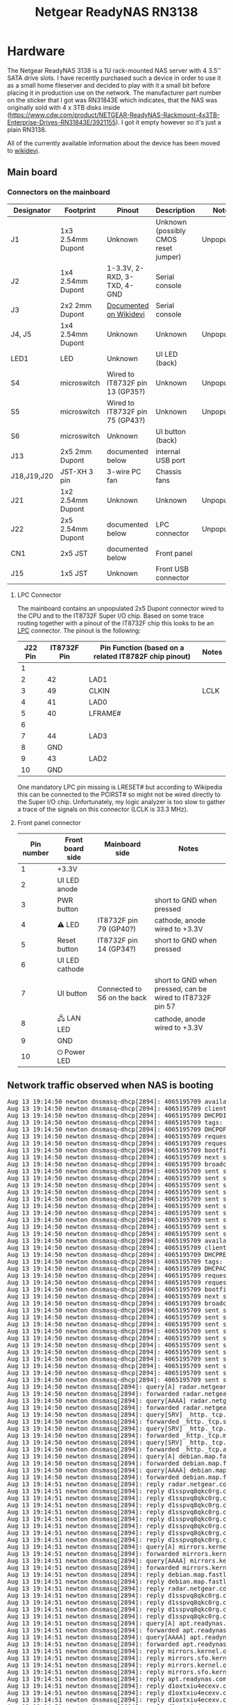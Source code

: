 #+TITLE: Netgear ReadyNAS RN3138

* Hardware

The Netgear ReadyNAS 3138 is a 1U rack-mounted NAS server with 4 3.5'' SATA drive slots. I have recently purchased such a device in order to use it as a small home fileserver
and decided to play with it a small bit before placing it in production use on the network. The manufacturer part number on the sticker that I got was RN31843E which indicates,
that the NAS was originally sold with 4 x 3TB disks inside (https://www.cdw.com/product/NETGEAR-ReadyNAS-Rackmount-4x3TB-Enterprise-Drives-RN31843E/3921155). I got it empty
however so it's just a plain RN3138.

All of the currently available information about the device has been moved to [[https://wikidevi.wi-cat.ru/Netgear_ReadyNAS_3138][wikidevi]].

** Main board

[[file:netgear-rn3138/Netgear-RN3138-mainboard1.jpg][file:netgear-rn3138/thumb-Netgear-RN3138-mainboard1.jpg]]

*** Connectors on the mainboard

|-------------+-------------------+---------------------------------+--------------------------------------+-------------|
| Designator  | Footprint         | Pinout                          | Description                          | Notes       |
|-------------+-------------------+---------------------------------+--------------------------------------+-------------|
| J1          | 1x3 2.54mm Dupont | Unknown                         | Unknown (possibly CMOS reset jumper) | Unpopulated |
| J2          | 1x4 2.54mm Dupont | 1-3.3V, 2-RXD, 3-TXD, 4-GND     | Serial console                       |             |
| J3          | 2x2 2mm Dupont    | [[https://wikidevi.wi-cat.ru/Netgear_ReadyNAS_3138][Documented on Wikidevi]]          | Serial console                       |             |
| J4, J5      | 1x4 2.54mm Dupont | Unknown                         | Unknown                              | Unpopulated |
| LED1        | LED               | Unknown                         | UI LED (back)                        |             |
| S4          | microswitch       | Wired to IT8732F pin 13 (GP35?) | Unknown                              | Unpopulated |
| S5          | microswitch       | Wired to IT8732F pin 75 (GP43?) | Unknown                              | Unpopulated |
| S6          | microswitch       | Unknown                         | UI button (back)                     |             |
| J13         | 2x5 2mm Dupont    | documented below                | internal USB port                    |             |
| J18,J19,J20 | JST-XH 3 pin      | 3-wire PC fan                   | Chassis fans                         |             |
| J21         | 1x2 2.54mm Dupont | Unknown                         | Unknown                              | Unpopulated |
| J22         | 2x5 2.54mm Dupont | documented below                | LPC connector                        | Unpopulated |
| CN1         | 2x5 JST           | documented below                | Front panel                          |             |
| J15         | 1x5 JST           | Unknown                         | Front USB connector                  |             |
|-------------+-------------------+---------------------------------+--------------------------------------+-------------|

**** LPC Connector

The mainboard contains an unpopulated 2x5 Dupont connector wired to the CPU and to the IT8732F Super I/O chip. Based on some trace routing together with a pinout of the IT8732F chip
this looks to be an [[https://en.wikipedia.org/wiki/Low_Pin_Count][LPC]] connector. The pinout is the following:

|---------+-------------+-------------------------------------------------------+-------|
| J22 Pin | IT8732F Pin | Pin Function (based on a related IT8782F chip pinout) | Notes |
|---------+-------------+-------------------------------------------------------+-------|
|       1 |             |                                                       |       |
|       2 |          42 | LAD1                                                  |       |
|       3 |          49 | CLKIN                                                 | LCLK  |
|       4 |          41 | LAD0                                                  |       |
|       5 |          40 | LFRAME#                                               |       |
|       6 |             |                                                       |       |
|       7 |          44 | LAD3                                                  |       |
|       8 |         GND |                                                       |       |
|       9 |          43 | LAD2                                                  |       |
|      10 |         GND |                                                       |       |
|---------+-------------+-------------------------------------------------------+-------|

One mandatory LPC pin missing is LRESET# but according to Wikipedia this can be connected to the PCIRST# so might not be wired directly to the Super I/O chip. Unfortunately, my 
logic analyzer is too slow to gather a trace of the signals on this connector (LCLK is 33.3 MHz).

**** Front panel connector

|------------+------------------+-----------------------------+-----------------------------------------------------------|
| Pin number | Front board side | Mainboard side              | Notes                                                     |
|------------+------------------+-----------------------------+-----------------------------------------------------------|
|          1 | +3.3V            |                             |                                                           |
|          2 | UI LED anode     |                             |                                                           |
|          3 | PWR button       |                             | short to GND when pressed                                 |
|          4 | ⚠ LED            | IT8732F pin 79 (GP40?)      | cathode, anode wired to +3.3V                             |
|          5 | Reset button     | IT8732F pin 14 (GP34?)      | short to GND when pressed                                 |
|          6 | UI LED cathode   |                             |                                                           |
|          7 | UI button        | Connected to S6 on the back | short to GND when pressed, can be wired to IT8732F pin 57 |
|          8 | 🖧 LAN LED        |                             | cathode, anode wired to +3.3V                             |
|          9 | GND              |                             |                                                           |
|         10 | ⏻ Power LED      |                             |                                                           |
|------------+------------------+-----------------------------+-----------------------------------------------------------|

** Network traffic observed when NAS is booting

#+BEGIN_EXPORT html
<pre>
Aug 13 19:14:50 newton dnsmasq-dhcp[2894]: 4065195709 available DHCP range: 10.2.0.8 -- 10.2.0.14
Aug 13 19:14:50 newton dnsmasq-dhcp[2894]: 4065195709 client provides name: nas-43-7A-C8
Aug 13 19:14:50 newton dnsmasq-dhcp[2894]: 4065195709 DHCPDISCOVER(tbnet2) b0:b9:8a:43:7a:c8
Aug 13 19:14:50 newton dnsmasq-dhcp[2894]: 4065195709 tags: tbnet2
Aug 13 19:14:50 newton dnsmasq-dhcp[2894]: 4065195709 DHCPOFFER(tbnet2) 10.2.0.8 b0:b9:8a:43:7a:c8
Aug 13 19:14:50 newton dnsmasq-dhcp[2894]: 4065195709 requested options: 1:netmask, 3:router, 26:mtu, 252, 42:ntp-server,
Aug 13 19:14:50 newton dnsmasq-dhcp[2894]: 4065195709 requested options: 15:domain-name, 6:dns-server, 12:hostname
Aug 13 19:14:50 newton dnsmasq-dhcp[2894]: 4065195709 bootfile name: kernel
Aug 13 19:14:50 newton dnsmasq-dhcp[2894]: 4065195709 next server: 10.2.0.1
Aug 13 19:14:50 newton dnsmasq-dhcp[2894]: 4065195709 broadcast response
Aug 13 19:14:50 newton dnsmasq-dhcp[2894]: 4065195709 sent size:  1 option: 53 message-type  2
Aug 13 19:14:50 newton dnsmasq-dhcp[2894]: 4065195709 sent size:  4 option: 54 server-identifier  10.2.0.1
Aug 13 19:14:50 newton dnsmasq-dhcp[2894]: 4065195709 sent size:  4 option: 51 lease-time  1d
Aug 13 19:14:50 newton dnsmasq-dhcp[2894]: 4065195709 sent size:  4 option: 58 T1  12h
Aug 13 19:14:50 newton dnsmasq-dhcp[2894]: 4065195709 sent size:  4 option: 59 T2  21h
Aug 13 19:14:50 newton dnsmasq-dhcp[2894]: 4065195709 sent size:  4 option:  1 netmask  255.255.255.240
Aug 13 19:14:50 newton dnsmasq-dhcp[2894]: 4065195709 sent size:  4 option: 28 broadcast  10.2.0.15
Aug 13 19:14:50 newton dnsmasq-dhcp[2894]: 4065195709 sent size:  4 option:  3 router  10.2.0.1
Aug 13 19:14:50 newton dnsmasq-dhcp[2894]: 4065195709 sent size:  4 option:  6 dns-server  10.2.0.1
Aug 13 19:14:50 newton dnsmasq-dhcp[2894]: 4065195709 sent size:  6 option: 15 domain-name  tbnet2
Aug 13 19:14:50 newton dnsmasq-dhcp[2894]: 4065195709 available DHCP range: 10.2.0.8 -- 10.2.0.14
Aug 13 19:14:50 newton dnsmasq-dhcp[2894]: 4065195709 client provides name: nas-43-7A-C8
Aug 13 19:14:50 newton dnsmasq-dhcp[2894]: 4065195709 DHCPREQUEST(tbnet2) 10.2.0.8 b0:b9:8a:43:7a:c8
Aug 13 19:14:50 newton dnsmasq-dhcp[2894]: 4065195709 tags: tbnet2
Aug 13 19:14:50 newton dnsmasq-dhcp[2894]: 4065195709 DHCPACK(tbnet2) 10.2.0.8 b0:b9:8a:43:7a:c8 nas-43-7A-C8
Aug 13 19:14:50 newton dnsmasq-dhcp[2894]: 4065195709 requested options: 1:netmask, 3:router, 26:mtu, 252, 42:ntp-server,
Aug 13 19:14:50 newton dnsmasq-dhcp[2894]: 4065195709 requested options: 15:domain-name, 6:dns-server, 12:hostname
Aug 13 19:14:50 newton dnsmasq-dhcp[2894]: 4065195709 bootfile name: kernel
Aug 13 19:14:50 newton dnsmasq-dhcp[2894]: 4065195709 next server: 10.2.0.1
Aug 13 19:14:50 newton dnsmasq-dhcp[2894]: 4065195709 broadcast response
Aug 13 19:14:50 newton dnsmasq-dhcp[2894]: 4065195709 sent size:  1 option: 53 message-type  5
Aug 13 19:14:50 newton dnsmasq-dhcp[2894]: 4065195709 sent size:  4 option: 54 server-identifier  10.2.0.1
Aug 13 19:14:50 newton dnsmasq-dhcp[2894]: 4065195709 sent size:  4 option: 51 lease-time  1d
Aug 13 19:14:50 newton dnsmasq-dhcp[2894]: 4065195709 sent size:  4 option: 58 T1  12h
Aug 13 19:14:50 newton dnsmasq-dhcp[2894]: 4065195709 sent size:  4 option: 59 T2  21h
Aug 13 19:14:50 newton dnsmasq-dhcp[2894]: 4065195709 sent size:  4 option:  1 netmask  255.255.255.240
Aug 13 19:14:50 newton dnsmasq-dhcp[2894]: 4065195709 sent size:  4 option: 28 broadcast  10.2.0.15
Aug 13 19:14:50 newton dnsmasq-dhcp[2894]: 4065195709 sent size:  4 option:  3 router  10.2.0.1
Aug 13 19:14:50 newton dnsmasq-dhcp[2894]: 4065195709 sent size:  4 option:  6 dns-server  10.2.0.1
Aug 13 19:14:50 newton dnsmasq-dhcp[2894]: 4065195709 sent size:  6 option: 15 domain-name  tbnet2
Aug 13 19:14:50 newton dnsmasq-dhcp[2894]: 4065195709 sent size: 12 option: 12 hostname  nas-43-7A-C8
Aug 13 19:14:50 newton dnsmasq[2894]: query[A] radar.netgear.com from 10.2.0.8
Aug 13 19:14:50 newton dnsmasq[2894]: forwarded radar.netgear.com to 127.0.0.53
Aug 13 19:14:50 newton dnsmasq[2894]: query[AAAA] radar.netgear.com from 10.2.0.8
Aug 13 19:14:50 newton dnsmasq[2894]: forwarded radar.netgear.com to 127.0.0.53
Aug 13 19:14:50 newton dnsmasq[2894]: query[SRV] _http._tcp.security.debian.org from 10.2.0.8
Aug 13 19:14:50 newton dnsmasq[2894]: forwarded _http._tcp.security.debian.org to 127.0.0.53
Aug 13 19:14:50 newton dnsmasq[2894]: query[SRV] _http._tcp.mirrors.kernel.org from 10.2.0.8
Aug 13 19:14:50 newton dnsmasq[2894]: forwarded _http._tcp.mirrors.kernel.org to 127.0.0.53
Aug 13 19:14:50 newton dnsmasq[2894]: query[SRV] _http._tcp.apt.readynas.com from 10.2.0.8
Aug 13 19:14:50 newton dnsmasq[2894]: forwarded _http._tcp.apt.readynas.com to 127.0.0.53
Aug 13 19:14:50 newton dnsmasq[2894]: query[A] debian.map.fastlydns.net from 10.2.0.8
Aug 13 19:14:50 newton dnsmasq[2894]: forwarded debian.map.fastlydns.net to 127.0.0.53
Aug 13 19:14:50 newton dnsmasq[2894]: query[AAAA] debian.map.fastlydns.net from 10.2.0.8
Aug 13 19:14:50 newton dnsmasq[2894]: forwarded debian.map.fastlydns.net to 127.0.0.53
Aug 13 19:14:51 newton dnsmasq[2894]: reply radar.netgear.com is <CNAME>
Aug 13 19:14:51 newton dnsmasq[2894]: reply d1sspvq8qkc0rg.cloudfront.net is 2600:9000:20ae:f400:1b:daf2:b700:93a1
Aug 13 19:14:51 newton dnsmasq[2894]: reply d1sspvq8qkc0rg.cloudfront.net is 2600:9000:20ae:d400:1b:daf2:b700:93a1
Aug 13 19:14:51 newton dnsmasq[2894]: reply d1sspvq8qkc0rg.cloudfront.net is 2600:9000:20ae:9a00:1b:daf2:b700:93a1
Aug 13 19:14:51 newton dnsmasq[2894]: reply d1sspvq8qkc0rg.cloudfront.net is 2600:9000:20ae:6800:1b:daf2:b700:93a1
Aug 13 19:14:51 newton dnsmasq[2894]: reply d1sspvq8qkc0rg.cloudfront.net is 2600:9000:20ae:2400:1b:daf2:b700:93a1
Aug 13 19:14:51 newton dnsmasq[2894]: reply d1sspvq8qkc0rg.cloudfront.net is 2600:9000:20ae:1e00:1b:daf2:b700:93a1
Aug 13 19:14:51 newton dnsmasq[2894]: reply d1sspvq8qkc0rg.cloudfront.net is 2600:9000:20ae:1a00:1b:daf2:b700:93a1
Aug 13 19:14:51 newton dnsmasq[2894]: reply d1sspvq8qkc0rg.cloudfront.net is 2600:9000:20ae:200:1b:daf2:b700:93a1
Aug 13 19:14:51 newton dnsmasq[2894]: query[A] mirrors.kernel.org from 10.2.0.8
Aug 13 19:14:51 newton dnsmasq[2894]: forwarded mirrors.kernel.org to 127.0.0.53
Aug 13 19:14:51 newton dnsmasq[2894]: query[AAAA] mirrors.kernel.org from 10.2.0.8
Aug 13 19:14:51 newton dnsmasq[2894]: forwarded mirrors.kernel.org to 127.0.0.53
Aug 13 19:14:51 newton dnsmasq[2894]: reply debian.map.fastlydns.net is 151.101.14.132
Aug 13 19:14:51 newton dnsmasq[2894]: reply debian.map.fastlydns.net is 2a04:4e42:3::644
Aug 13 19:14:51 newton dnsmasq[2894]: reply radar.netgear.com is <CNAME>
Aug 13 19:14:51 newton dnsmasq[2894]: reply d1sspvq8qkc0rg.cloudfront.net is 54.192.230.123
Aug 13 19:14:51 newton dnsmasq[2894]: reply d1sspvq8qkc0rg.cloudfront.net is 54.192.230.109
Aug 13 19:14:51 newton dnsmasq[2894]: reply d1sspvq8qkc0rg.cloudfront.net is 54.192.230.39
Aug 13 19:14:51 newton dnsmasq[2894]: reply d1sspvq8qkc0rg.cloudfront.net is 54.192.230.17
Aug 13 19:14:51 newton dnsmasq[2894]: query[A] apt.readynas.com from 10.2.0.8
Aug 13 19:14:51 newton dnsmasq[2894]: forwarded apt.readynas.com to 127.0.0.53
Aug 13 19:14:51 newton dnsmasq[2894]: query[AAAA] apt.readynas.com from 10.2.0.8
Aug 13 19:14:51 newton dnsmasq[2894]: forwarded apt.readynas.com to 127.0.0.53
Aug 13 19:14:51 newton dnsmasq[2894]: reply mirrors.kernel.org is <CNAME>
Aug 13 19:14:51 newton dnsmasq[2894]: reply mirrors.sfo.kernel.org is 149.20.37.36
Aug 13 19:14:51 newton dnsmasq[2894]: reply mirrors.kernel.org is <CNAME>
Aug 13 19:14:51 newton dnsmasq[2894]: reply mirrors.sfo.kernel.org is 2001:4f8:4:6f:0:1994:3:14
Aug 13 19:14:51 newton dnsmasq[2894]: reply apt.readynas.com is <CNAME>
Aug 13 19:14:51 newton dnsmasq[2894]: reply d1oxtxiu4ecexv.cloudfront.net is 54.192.230.127
Aug 13 19:14:51 newton dnsmasq[2894]: reply d1oxtxiu4ecexv.cloudfront.net is 54.192.230.124
Aug 13 19:14:51 newton dnsmasq[2894]: reply d1oxtxiu4ecexv.cloudfront.net is 54.192.230.43
Aug 13 19:14:51 newton dnsmasq[2894]: reply d1oxtxiu4ecexv.cloudfront.net is 54.192.230.23
Aug 13 19:14:51 newton dnsmasq[2894]: reply apt.readynas.com is <CNAME>
Aug 13 19:14:51 newton dnsmasq[2894]: reply d1oxtxiu4ecexv.cloudfront.net is 2600:9000:20ae:fe00:5:98e5:28c0:93a1
Aug 13 19:14:51 newton dnsmasq[2894]: reply d1oxtxiu4ecexv.cloudfront.net is 2600:9000:20ae:f600:5:98e5:28c0:93a1
Aug 13 19:14:51 newton dnsmasq[2894]: reply d1oxtxiu4ecexv.cloudfront.net is 2600:9000:20ae:f400:5:98e5:28c0:93a1
Aug 13 19:14:51 newton dnsmasq[2894]: reply d1oxtxiu4ecexv.cloudfront.net is 2600:9000:20ae:8a00:5:98e5:28c0:93a1
Aug 13 19:14:51 newton dnsmasq[2894]: reply d1oxtxiu4ecexv.cloudfront.net is 2600:9000:20ae:6000:5:98e5:28c0:93a1
Aug 13 19:14:51 newton dnsmasq[2894]: reply d1oxtxiu4ecexv.cloudfront.net is 2600:9000:20ae:4c00:5:98e5:28c0:93a1
Aug 13 19:14:51 newton dnsmasq[2894]: reply d1oxtxiu4ecexv.cloudfront.net is 2600:9000:20ae:2800:5:98e5:28c0:93a1
Aug 13 19:14:51 newton dnsmasq[2894]: reply d1oxtxiu4ecexv.cloudfront.net is 2600:9000:20ae:1200:5:98e5:28c0:93a1
Aug 13 19:14:51 newton dnsmasq[2894]: query[A] peernetwork.netgear.com from 10.2.0.8
Aug 13 19:14:51 newton dnsmasq[2894]: forwarded peernetwork.netgear.com to 127.0.0.53
Aug 13 19:14:51 newton dnsmasq[2894]: query[AAAA] peernetwork.netgear.com from 10.2.0.8
Aug 13 19:14:51 newton dnsmasq[2894]: forwarded peernetwork.netgear.com to 127.0.0.53
Aug 13 19:14:51 newton dnsmasq[2894]: reply peernetwork.netgear.com is <CNAME>
Aug 13 19:14:51 newton dnsmasq[2894]: reply peernetwork-ncal-717038235.us-west-1.elb.amazonaws.com is 54.176.226.200
Aug 13 19:14:51 newton dnsmasq[2894]: reply peernetwork-ncal-717038235.us-west-1.elb.amazonaws.com is 52.53.93.169
Aug 13 19:14:51 newton dnsmasq[2894]: reply peernetwork-ncal-717038235.us-west-1.elb.amazonaws.com is 52.53.89.227
Aug 13 19:14:51 newton dnsmasq[2894]: reply peernetwork-ncal-717038235.us-west-1.elb.amazonaws.com is 13.57.72.25
Aug 13 19:14:51 newton dnsmasq[2894]: reply peernetwork.netgear.com is <CNAME>
Aug 13 19:14:51 newton dnsmasq[2894]: reply peernetwork-ncal-717038235.us-west-1.elb.amazonaws.com is NODATA-IPv6
Aug 13 19:14:56 newton dnsmasq[2894]: query[A] registration.ngxcld.com from 10.2.0.8
Aug 13 19:14:56 newton dnsmasq[2894]: forwarded registration.ngxcld.com to 127.0.0.53
Aug 13 19:14:56 newton dnsmasq[2894]: query[AAAA] registration.ngxcld.com from 10.2.0.8
Aug 13 19:14:56 newton dnsmasq[2894]: forwarded registration.ngxcld.com to 127.0.0.53
Aug 13 19:14:56 newton dnsmasq[2894]: reply registration.ngxcld.com is <CNAME>
Aug 13 19:14:56 newton dnsmasq[2894]: reply d2r4ddhdzue4sy.cloudfront.net is 2600:9000:20ae:c400:1:319a:7480:93a1
Aug 13 19:14:56 newton dnsmasq[2894]: reply d2r4ddhdzue4sy.cloudfront.net is 2600:9000:20ae:ba00:1:319a:7480:93a1
Aug 13 19:14:56 newton dnsmasq[2894]: reply d2r4ddhdzue4sy.cloudfront.net is 2600:9000:20ae:9a00:1:319a:7480:93a1
Aug 13 19:14:56 newton dnsmasq[2894]: reply d2r4ddhdzue4sy.cloudfront.net is 2600:9000:20ae:8600:1:319a:7480:93a1
Aug 13 19:14:56 newton dnsmasq[2894]: reply d2r4ddhdzue4sy.cloudfront.net is 2600:9000:20ae:6200:1:319a:7480:93a1
Aug 13 19:14:56 newton dnsmasq[2894]: reply d2r4ddhdzue4sy.cloudfront.net is 2600:9000:20ae:5e00:1:319a:7480:93a1
Aug 13 19:14:56 newton dnsmasq[2894]: reply d2r4ddhdzue4sy.cloudfront.net is 2600:9000:20ae:4400:1:319a:7480:93a1
Aug 13 19:14:56 newton dnsmasq[2894]: reply d2r4ddhdzue4sy.cloudfront.net is 2600:9000:20ae:a00:1:319a:7480:93a1
Aug 13 19:14:56 newton dnsmasq[2894]: reply registration.ngxcld.com is <CNAME>
Aug 13 19:14:56 newton dnsmasq[2894]: reply d2r4ddhdzue4sy.cloudfront.net is 54.192.230.70
Aug 13 19:14:56 newton dnsmasq[2894]: reply d2r4ddhdzue4sy.cloudfront.net is 54.192.230.40
Aug 13 19:14:56 newton dnsmasq[2894]: reply d2r4ddhdzue4sy.cloudfront.net is 54.192.230.27
Aug 13 19:14:56 newton dnsmasq[2894]: reply d2r4ddhdzue4sy.cloudfront.net is 54.192.230.22
Aug 13 19:15:01 newton CRON[829915]: pam_unix(cron:session): session opened for user root by (uid=0)
Aug 13 19:15:01 newton CRON[829916]: (root) CMD (command -v debian-sa1 > /dev/null && debian-sa1 1 1)
Aug 13 19:15:01 newton CRON[829915]: pam_unix(cron:session): session closed for user root
Aug 13 19:15:20 newton dnsmasq[2894]: query[A] time-e.netgear.com from 10.2.0.8
Aug 13 19:15:20 newton dnsmasq[2894]: forwarded time-e.netgear.com to 127.0.0.53
Aug 13 19:15:20 newton dnsmasq[2894]: query[AAAA] time-e.netgear.com from 10.2.0.8
Aug 13 19:15:20 newton dnsmasq[2894]: forwarded time-e.netgear.com to 127.0.0.53
Aug 13 19:15:20 newton dnsmasq[2894]: reply time-e.netgear.com is 206.16.42.183
Aug 13 19:15:50 newton dnsmasq[2894]: query[A] time-a.netgear.com from 10.2.0.8
Aug 13 19:15:50 newton dnsmasq[2894]: forwarded time-a.netgear.com to 127.0.0.53
Aug 13 19:15:50 newton dnsmasq[2894]: query[AAAA] time-a.netgear.com from 10.2.0.8
Aug 13 19:15:50 newton dnsmasq[2894]: forwarded time-a.netgear.com to 127.0.0.53
Aug 13 19:15:50 newton dnsmasq[2894]: reply time-a.netgear.com is 206.16.42.194
Aug 13 19:16:06 newton dnsmasq[2894]: query[A] registration.ngxcld.com from 10.2.0.8
Aug 13 19:16:06 newton dnsmasq[2894]: forwarded registration.ngxcld.com to 127.0.0.53
Aug 13 19:16:06 newton dnsmasq[2894]: query[AAAA] registration.ngxcld.com from 10.2.0.8
Aug 13 19:16:06 newton dnsmasq[2894]: forwarded registration.ngxcld.com to 127.0.0.53
Aug 13 19:16:06 newton dnsmasq[2894]: reply registration.ngxcld.com is <CNAME>
Aug 13 19:16:06 newton dnsmasq[2894]: reply d2r4ddhdzue4sy.cloudfront.net is 54.192.230.70
Aug 13 19:16:06 newton dnsmasq[2894]: reply d2r4ddhdzue4sy.cloudfront.net is 54.192.230.40
Aug 13 19:16:06 newton dnsmasq[2894]: reply d2r4ddhdzue4sy.cloudfront.net is 54.192.230.27
Aug 13 19:16:06 newton dnsmasq[2894]: reply d2r4ddhdzue4sy.cloudfront.net is 54.192.230.22
Aug 13 19:16:06 newton dnsmasq[2894]: reply registration.ngxcld.com is <CNAME>
Aug 13 19:16:06 newton dnsmasq[2894]: reply d2r4ddhdzue4sy.cloudfront.net is 2600:9000:20ae:e400:1:319a:7480:93a1
Aug 13 19:16:06 newton dnsmasq[2894]: reply d2r4ddhdzue4sy.cloudfront.net is 2600:9000:20ae:dc00:1:319a:7480:93a1
Aug 13 19:16:06 newton dnsmasq[2894]: reply d2r4ddhdzue4sy.cloudfront.net is 2600:9000:20ae:a800:1:319a:7480:93a1
Aug 13 19:16:06 newton dnsmasq[2894]: reply d2r4ddhdzue4sy.cloudfront.net is 2600:9000:20ae:a600:1:319a:7480:93a1
Aug 13 19:16:06 newton dnsmasq[2894]: reply d2r4ddhdzue4sy.cloudfront.net is 2600:9000:20ae:7400:1:319a:7480:93a1
Aug 13 19:16:06 newton dnsmasq[2894]: reply d2r4ddhdzue4sy.cloudfront.net is 2600:9000:20ae:5000:1:319a:7480:93a1
Aug 13 19:16:06 newton dnsmasq[2894]: reply d2r4ddhdzue4sy.cloudfront.net is 2600:9000:20ae:3e00:1:319a:7480:93a1
Aug 13 19:16:06 newton dnsmasq[2894]: reply d2r4ddhdzue4sy.cloudfront.net is 2600:9000:20ae:3600:1:319a:7480:93a1
</pre>
#+END_EXPORT

* Software update mechanism

The NAS operating system contains an automatic software update mechanism which can be triggered from the Admin UI. The below is the documentation of reverse engineering efforts for this mechanism.

The update starts with a HTTPS GET request to the https://update.readynas.com/download/ReadyNASOS-x86_64/index URL in order to check the information about new firmware versions available. An example
request observed is show below:

#+BEGIN_EXPORT html
<pre>
GET /download/ReadyNASOS-x86_64/index?key=:key&model=ReadyNAS&model_num=3138&current_version=6.9.1&channel=lts HTTP/1.1
Host: update.readynas.com
User-Agent: libcurl-agent/1.0
Accept: */*
Connection: close

HTTP/1.1 200 OK
Date: Sat, 14 Aug 2021 17:08:04 GMT
Server: Apache/2.4.38 (Debian)
Strict-Transport-Security: max-age=15768000
Vary: Accept-Encoding
Connection: close
Content-Type: text/plain
Content-Length: 254

info::name=ReadyNASOS,version=6.9.6,time=1568684128,size=73396224,md5sum=db02248dd6058d2ffe58436f9f36ee7c,arch=x86_64,descr=ReadyNASOS,release_notes=https://kb.netgear.com/000061331/ReadyNAS-OS-6-Software-Version-6-9-6-Long-term-support-version-of-6-10-2
</pre>
#+END_EXPORT

This request has a number of parameters:

|-----------------+----------+---------------------------------------------------------------------------------------------------|
| Parameter       | Value    | Notes                                                                                             |
|-----------------+----------+---------------------------------------------------------------------------------------------------|
| key             | SCRUBBED | This looks to be a "license key" assigned to the particular NAS                                   |
| model           | ReadyNAS | Self-explanatory                                                                                  |
| model_num       | 3138     | Self-explanatory                                                                                  |
| current_version | 6.9.1    | Current version of the firmware installed on the device                                           |
| channel         | lts      | Indicates whether we are interested in the LTS (Long-Term Support) channel or other channel names |
|-----------------+----------+---------------------------------------------------------------------------------------------------|

From playing with the parameters is seems that only the 'key' and 'channel' change anything in the returned data at the moment which means that the logic behind the update selection on the backend is 
likely very simple. First, when the 'key' value is changed an empty HTTP response is returned which means, that this value is checked for validity. Next, when the 'channel' value is set to anything else than
'lts' a different software descriptor is returned:

#+BEGIN_EXPORT html
<pre>
info::name=ReadyNASOS,version=6.10.5,time=1619067981,size=86892544,md5sum=32572b4e00716d76d7de2fe65e332f78,arch=x86_64,descr=ReadyNASOS,release_notes=https://kb.netgear.com/000063642/ReadyNAS-OS-6-Software-Version-6-10-5
</pre>
#+END_EXPORT

This response describes a different version of the firmware - 6.10.5 which is currently the most recent version of ReadyNAS OS. The reception of this meassage shows a popup dialog box in the admin UI where
the user can confirm software update. If confirmed, the update proceeds to a "license verification" request which looks like this:

#+BEGIN_EXPORT html
<pre>
GET /download/ReadyNASOS-x86_64/verify_license?serial_number=:serial&model=ReadyNAS&model_num=3138&requested_version=6.9.6&key=:key HTTP/1.1
Host: update.readynas.com
User-Agent: libcurl-agent/1.0
Accept: */*
Connection: close

HTTP/1.1 200 OK
Date: Sat, 14 Aug 2021 19:48:39 GMT
Server: Apache/2.4.38 (Debian)
Strict-Transport-Security: max-age=15768000
Vary: Accept-Encoding
Connection: close
Content-Type: text/plain
Content-Length: 269

&lt;?xml version="1.0" encoding="UTF-8"?&gt;
&lt;payload&gt;
	&lt;status&gt;success&lt;/status&gt;
	&lt;uri&gt;&lt;![CDATA[https://update.readynas.com/download/ReadyNASOS-x86_64/verify_license?serial_number=:serial&requested_version=6.9.6&key=:key&download=1]]></uri>
&lt;/payload&gt;
</pre>
#+END_EXPORT

Again, like in the previous requests only the 'key' parameter seems to be checked, you can put anything you like in the serial number and model number and the verification will always be successful.
With the status there is also a URL returned which is where the actual firmware content will be downloaded in the next step:

#+BEGIN_EXPORT html
<pre>
GET /download/ReadyNASOS-x86_64/verify_license?serial_number=:serial&requested_version=6.9.6&key=:key&download=1 HTTP/1.1
Host: update.readynas.com
User-Agent: libcurl-agent/1.0
Accept: */*
Connection: close
</pre>
#+END_EXPORT

The response is the firmware update blob. Here, the 'key' parameter is also checked, the 'serial_number' is not and the 'requested_version' needs to be correct, if it's not a 404 error is returned. Now that 
we have the [[file:downloaded-ReadyNASOS-6.9.6.bin][firmware file]] downloaded let's see what is inside it.

#+BEGIN_EXPORT html
<pre>
➜  netgear-rn3138 git:(master) ✗ binwalk downloaded-ReadyNASOS-6.9.6.bin 

DECIMAL       HEXADECIMAL     DESCRIPTION
--------------------------------------------------------------------------------
16384         0x4000          POSIX tar archive (GNU), owner user name: "5"

➜  netgear-rn3138 git:(master) ✗ LC_ALL=C dd if=downloaded-ReadyNASOS-6.9.6.bin bs=16384 count=2 | hexdump -C
2+0 records in
2+0 records out
32768 bytes (33 kB, 32 KiB) copied, 9.0707e-05 s, 361 MB/s
00000000  69 6e 66 6f 3a 3a 6e 61  6d 65 3d 52 65 61 64 79  |info::name=Ready|
00000010  4e 41 53 4f 53 2c 76 65  72 73 69 6f 6e 3d 36 2e  |NASOS,version=6.|
00000020  39 2e 36 2c 74 69 6d 65  3d 31 35 36 38 36 38 34  |9.6,time=1568684|
00000030  31 32 38 2c 73 69 7a 65  3d 37 33 33 39 36 32 32  |128,size=7339622|
00000040  34 2c 6d 64 35 73 75 6d  3d 64 62 30 32 32 34 38  |4,md5sum=db02248|
00000050  64 64 36 30 35 38 64 32  66 66 65 35 38 34 33 36  |dd6058d2ffe58436|
00000060  66 39 66 33 36 65 65 37  63 2c 61 72 63 68 3d 78  |f9f36ee7c,arch=x|
00000070  38 36 5f 36 34 2c 64 65  73 63 72 3d 52 65 61 64  |86_64,descr=Read|
00000080  79 4e 41 53 4f 53 0a 0a  00 00 00 00 00 00 00 00  |yNASOS..........|
00000090  00 00 00 00 00 00 00 00  00 00 00 00 00 00 00 00  |................|
*
00003fe0  48 6b 96 4f 9d d8 16 d0  62 52 ac be db 01 f9 96  |Hk.O....bR......|
00003ff0  a4 36 40 33 1c 8c 49 82  df b5 be 12 f9 03 62 48  |.6@3..I.......bH|
00004000  63 73 75 6d 73 2e 6d 64  35 00 00 00 00 00 00 00  |csums.md5.......|
00004010  00 00 00 00 00 00 00 00  00 00 00 00 00 00 00 00  |................|
*
00004060  00 00 00 00 30 30 30 30  36 34 34 00 30 30 30 30  |....0000644.0000|
00004070  30 30 30 00 30 30 30 30  30 30 30 00 30 30 30 30  |000.0000000.0000|
00004080  30 30 30 30 32 30 30 00  31 33 35 34 30 30 33 34  |0000200.13540034|
00004090  36 30 36 00 30 31 31 33  30 36 00 20 30 00 00 00  |606.011306. 0...|
000040a0  00 00 00 00 00 00 00 00  00 00 00 00 00 00 00 00  |................|
*
00004100  00 75 73 74 61 72 20 20  00 72 6f 6f 74 00 00 00  |.ustar  .root...|
</pre>
#+END_EXPORT

We can see that the first 0x4000 bytes in the file is a kind of header followed by a tar file likely with the firmware contents. When we extract this tar file and calculate its MD5 hash we will find out
that it matches the hash in the first "information" line confirming we are on the right track:

#+BEGIN_EXPORT html
<pre>
➜  netgear-rn3138 git:(master) ✗ LC_ALL=C dd if=downloaded-ReadyNASOS-6.9.6.bin bs=16384 skip=1 | md5sum      
4478+1 records in
4478+1 records out
73379840 bytes (73 MB, 70 MiB) copied, 0.213165 s, 344 MB/s
db02248dd6058d2ffe58436f9f36ee7c  -
➜  netgear-rn3138 git:(master) ✗ 
</pre>
#+END_EXPORT

The tar file contains 4 files which are also present on the internal NAS USB drive serving as the boot device:

#+BEGIN_EXPORT html
<pre>
➜  _downloaded-ReadyNASOS-6.9.6.bin.extracted git:(master) ✗ tar -tvf 4000.tar 
-rw-r--r-- root/root       128 2019-09-17 03:40 csums.md5
-rw-r--r-- root/root   4457027 2019-09-17 03:40 initrd.gz
-rw-r--r-- root/root   5600608 2019-09-17 03:40 kernel
-rw-r--r-- root/root  63313397 2019-09-17 03:40 root.tlz
➜  _downloaded-ReadyNASOS-6.9.6.bin.extracted git:(master) ✗ file kernel 
kernel: Linux kernel x86 boot executable bzImage, version 4.4.157.x86_64.1 (root@blocks) #1 SMP Thu Sep 12 03:00:03 UTC 2019, RO-rootFS, swap_dev 0x5, Normal VGA
➜  _downloaded-ReadyNASOS-6.9.6.bin.extracted git:(master) ✗ file root.tlz 
root.tlz: LZMA compressed data, streamed
➜  _downloaded-ReadyNASOS-6.9.6.bin.extracted git:(master) ✗ file initrd.gz 
initrd.gz: LZMA compressed data, streamed
➜  _downloaded-ReadyNASOS-6.9.6.bin.extracted git:(master) ✗ 
</pre>
#+END_EXPORT

There is a kernel, initramfs as well as the rootfs which gets extracted onto the hard disks when the storage array is initialized. Before that happens all of these files are stored on an internal USB device
from which the BIOS boots.

** Booting an alternative operating system

The knowledge and access we gained on the serial console allows us to boot an alternative operating system on the NAS. We will use [[https://www.alpinelinux.org][Alpine Linux]] x86_64 as a proof of concept as it's one of the smallest
Linux distributions out there (the internal USB drive is only 256 MB).

First we need to change the SYSLINUX configuration as the prompt is currently disabled unless we press one of the designated keys (Shift, Alt, Caps Lock or Scroll Lock). As the NAS has no keyboard we 
need the prompt to appear every time. We need to boot the NAS without any disks attached so that we end up in the "Emergency Mode" boot where the internal USB device is mounted on /media/boot. Then,
we remount it read-write and edit the syslinux.cfg file:

#+BEGIN_EXPORT html
<pre>
# mount /media/boot/ -o rw,remount
# head /media/boot/syslinux.cfg 
serial 0 115200 0
timeout 30
prompt 0

default Normal

label Normal
kernel kernel
append initrd=initrd.gz reason=normal

# vi /media/boot/syslinux.cfg 
# head /media/boot/syslinux.cfg 
serial 0 115200 0
timeout 30
prompt 1

default Normal

label Normal
kernel kernel
append initrd=initrd.gz reason=normal

# 
</pre>
#+END_EXPORT

By changing the default 'prompt 0' to 'prompt 1' the SYSLINUX prompt should appear after rebooting:

#+BEGIN_EXPORT html
<pre>
# reboot
init: received signal 15, goodbye
# [10600.304144] reboot: Restarting system

Version 2.16.1243. Copyright (C) 2013 American Megatrends, Inc.                 
BIOS Date: 03/05/2015 11:38:52 Ver: ReadyNAS 3130 V0.9                          
Press &lt;DEL&gt; or &lt;ESC&gt; to enter setup.        

SYSLINUX 6.03 EDD 20150820 Copyright (C) 1994-2014 H. Peter Anvin et al         
boot: 
Loading kernel... ok                                                            
Loading initrd.gz...ok                                                          [    3.976663] ismt_smbus 0000:00:13.0: completion wait timed out
[    4.982651] ismt_smbus 0000:00:13.0: completion wait timed out               
[    5.988648] ismt_smbus 0000:00:13.0: completion wait timed out               
[    6.994635] ismt_smbus 0000:00:13.0: completion wait timed out               
Starting the boot process...
Detected system type: RN3130
Loading kernel modules...done
Boot mode: Normal
Searching for disks (1)...
</pre>
#+END_EXPORT

As we haven't sent any characters through the serial console there will be a timeout after 3 seconds and SYSLINUX will boot the default entry landing us back in "Emergency Mode". Now we will put Alpine
Linux on the internal USB device and make an entry to boot it. First, we need to download a bootable Alpine Linux ISO for the x86_64 CPU architecture:

#+BEGIN_EXPORT html
<pre>
➜  ~ wget https://dl-cdn.alpinelinux.org/alpine/v3.14/releases/x86_64/alpine-standard-3.14.1-x86_64.iso
➜  ~ sudo mount alpine-standard-3.14.1-x86_64.iso mnt/tmp/ -o loop
➜  ~ ls -l mnt/tmp/boot 
razem 124595
-r--r--r-- 1 root root    224952 Aug  5 14:28 config-lts
dr-xr-xr-x 1 root root      2048 Aug  5 14:28 dtbs-lts
dr-xr-xr-x 1 root root      2048 Aug  5 14:28 grub
-r--r--r-- 1 root root  13293681 Aug  5 14:28 initramfs-lts
-r--r--r-- 1 root root 102707200 Aug  5 14:28 modloop-lts
dr-xr-xr-x 1 root root      2048 Aug  5 14:28 syslinux
-r--r--r-- 1 root root   4145824 Aug  5 14:28 System.map-lts
-r--r--r-- 1 root root   7205952 Aug  5 14:28 vmlinuz-lts
➜  ~ 
</pre>
#+END_EXPORT

Now, in order to transfer the files needed we want to start an SSH server on the NAS:

#+BEGIN_EXPORT html
<pre>
# mount /media/boot/ -o rw,remount
# dropbear -RF -p 22

</pre>
#+END_EXPORT

We need the kernel and initramfs as a minimum:

#+BEGIN_EXPORT html
<pre>
➜  ~ scp mnt/tmp/boot/vmlinuz-lts root@10.2.0.8:/media/boot/alpine-vmlinuz
root@10.2.0.8's password: 
vmlinuz-lts                                                                                                                                                                                                100% 7037KB  16.4MB/s   00:00    
➜  ~ scp mnt/tmp/boot/initramfs-lts root@10.2.0.8:/media/boot/alpine-initramfs
root@10.2.0.8's password: 
initramfs-lts                                                                                                                                                                                              100%   13MB  18.4MB/s   00:00    
➜  ~ 
</pre>
#+END_EXPORT

Now we can stop dropbear on the serial console by pressing Ctrl-C and edit syslinux.cfg in order to create an entry for Alpine Linux:

#+BEGIN_EXPORT html
<pre>
# ls -l /media/boot/
-rwxr-xr-x    1  13293681 Aug 14 21:14 alpine-i
-rwxr-xr-x    1   7205952 Aug 14 21:13 alpine-v
-rwxr-xr-x    1       128 Dec  1  2017 csums.md5
-rwxr-xr-x    1   4311235 Dec  1  2017 initrd.gz
-rwxr-xr-x    1   6242352 Dec  1  2017 kernel
-r-xr-xr-x    1    116624 Feb 13  2017 ldlinux.c32
-r-xr-xr-x    1     61440 Feb 13  2017 ldlinux.sys
-rwxr-xr-x    1  59163384 Dec  1  2017 root.tlz
-rwxr-xr-x    1       522 Aug 14 20:56 syslinux.cfg
# tail /media/boot/syslinux.cfg 
label SkipVolCheck
kernel kernel
append initrd=initrd.gz reason=skip_fsck

label MemoryTest
kernel memtest

label TestDisks
kernel kernel
append initrd=initrd.gz reason=test_disks
# vi /media/boot/syslinux.cfg 
# tail /media/boot/syslinux.cfg 
kernel memtest

label TestDisks
kernel kernel
append initrd=initrd.gz reason=test_disks

label alpine
kernel alpine-v
append initrd=alpine-i console=ttyS0,115200n8

# 
</pre>
#+END_EXPORT

The last 'alpine' entry was added referencing our kernel (alpine-v) and initramfs (alpine-i). The file names are different because the internal USB has an old-school MS-DOS filesystem with a limit of 
8 characters file names. Now we can attempt to boot:

#+BEGIN_EXPORT html
<pre>
# mount /media/boot/ -o ro,remount
# sync
# reboot
init: received signal 15, goodbye
# [ 1088.024945] reboot: Restarting system
SYSLINUX 6.03 EDD 20150820 Copyright (C) 1994-2014 H. Peter Anvin et al         
boot: alpine                                                                     
Loading alpine-v... ok                                                          
Loading alpine-i...ok                                                           
Probing EDD (edd=off to disabl                                             [    0.000000] Linux version 5.10.56-0-lts (buildozer@build-3-14-x86_64) (gcc (Alpine 10.3.1_git20210424) 10.3.1 20210424, GNU ld (GNU Binutils) 2.35.2) #1-Alpine SMP Wed, 04 Aug 2021 15:10:15 +0000                                            
[    0.000000] Command line: BOOT_IMAGE=alpine-v initrd=alpine-i console=ttyS0,115200n8
[    0.000000] x86/fpu: x87 FPU will use FXSAVE                                 
[    0.000000] BIOS-provided physical RAM map:                                  
[    0.000000] BIOS-e820: [mem 0x0000000000000000-0x000000000009b7ff] usable    
[    0.000000] BIOS-e820: [mem 0x000000000009b800-0x000000000009ffff] reserved  
[    0.000000] BIOS-e820: [mem 0x00000000000e0000-0x00000000000fffff] reserved  
[    0.000000] BIOS-e820: [mem 0x0000000000100000-0x000000007d8f7fff] usable    
[    0.000000] BIOS-e820: [mem 0x000000007d8f8000-0x000000007e330fff] reserved  
[    0.000000] BIOS-e820: [mem 0x000000007e331000-0x000000007e618fff] usable    
[    0.000000] BIOS-e820: [mem 0x000000007e619000-0x000000007f189fff] ACPI NVS  
[    0.000000] BIOS-e820: [mem 0x000000007f18a000-0x000000007f640fff] reserved  
[    0.000000] BIOS-e820: [mem 0x000000007f641000-0x000000007f7fffff] usable    
[    0.000000] BIOS-e820: [mem 0x00000000e0000000-0x00000000e3ffffff] reserved  
[    0.000000] BIOS-e820: [mem 0x00000000fed01000-0x00000000fed03fff] reserved  
[    0.000000] BIOS-e820: [mem 0x00000000fed08000-0x00000000fed08fff] reserved  
[    0.000000] BIOS-e820: [mem 0x00000000fed0c000-0x00000000fed0ffff] reserved  
[    0.000000] BIOS-e820: [mem 0x00000000fed1c000-0x00000000fed1cfff] reserved 
[    0.000000] BIOS-e820: [mem 0x00000000fef00000-0x00000000feffffff] reserved
[    0.000000] BIOS-e820: [mem 0x00000000ff800000-0x00000000ffffffff] reserved
[    0.000000] BIOS-e820: [mem 0x0000000100000000-0x000000017fffffff] usable
[    0.000000] NX (Execute Disable) protection: active
[    0.000000] SMBIOS 2.8 present.
[    0.000000] DMI: NETGEAR ReadyNAS 3138/To be filled by O.E.M., BIOS 5.6.5 03/05/2015
[    0.000000] tsc: Fast TSC calibration failed
[    0.000000] last_pfn = 0x180000 max_arch_pfn = 0x400000000
[    0.000000] x86/PAT: Configuration [0-7]: WB  WC  UC- UC  WB  WP  UC- WT  
[    0.000000] last_pfn = 0x7f800 max_arch_pfn = 0x400000000
[    0.000000] found SMP MP-table at [mem 0x000fd840-0x000fd84f]
[    0.000000] RAMDISK: [mem 0x7cc4a000-0x7d8f7fff]
[    0.000000] ACPI: Early table checksum verification disabled
[    0.000000] ACPI: RSDP 0x00000000000F0540 000024 (v02 ALASKA)
[    0.000000] ACPI: XSDT 0x000000007E65D090 00009C (v01 ALASKA A M I    01072009 AMI  00010013)
[    0.000000] ACPI: FACP 0x000000007E65FF68 00010C (v05 ALASKA A M I    01072009 AMI  00010013)
[    0.000000] ACPI: DSDT 0x000000007E65D1C0 002DA8 (v02 ALASKA A M I    01072009 INTL 20061109)
[    0.000000] ACPI: FACS 0x000000007F187F80 000040
[    0.000000] ACPI: FPDT 0x000000007E660078 000044 (v01 ALASKA A M I    01072009 AMI  00010013)
[    0.000000] ACPI: FIDT 0x000000007E6600C0 00009C (v01 ALASKA A M I    01072009 AMI  00010013)
[    0.000000] ACPI: MCFG 0x000000007E660160 00003C (v01 ALASKA A M I    01072009 MSFT 00000097)
[    0.000000] ACPI: WDAT 0x000000007E6601A0 0001AC (v01 ALASKA A M I    01072009 MSFT 00010013)
[    0.000000] ACPI: UEFI 0x000000007E660350 000042 (v01                 00000000      00000000)
[    0.000000] ACPI: APIC 0x000000007E660398 000078 (v03 INTEL  TIANO    00000001 MSFT 00000000)
[    0.000000] ACPI: BDAT 0x000000007E660410 000030 (v01                 00000000      00000000)
[    0.000000] ACPI: HPET 0x000000007E660440 000038 (v01 INTEL           00000001 MSFT 01000013)
[    0.000000] ACPI: SSDT 0x000000007E660478 0009F1 (v01 PmRef  CpuPm    00003000 INTL 20061109)
[    0.000000] ACPI: SPCR 0x000000007E660E70 000050 (v01 A M I  APTIO V  01072009 AMI. 00000005)
[    0.000000] ACPI: HEST 0x000000007E660EC0 0000A8 (v01 INTEL  AVOTON B 00000001 INTL 00000001)
[    0.000000] ACPI: BERT 0x000000007E660F68 000030 (v01 INTEL  AVOTON B 00000001 INTL 00000001)
[    0.000000] ACPI: ERST 0x000000007E660F98 000230 (v01 INTEL  AVOTON B 00000001 INTL 00000001)
[    0.000000] ACPI: EINJ 0x000000007E6611C8 000150 (v01 INTEL  AVOTON B 00000001 INTL 00000001)
[    0.000000] ACPI: Reserving FACP table memory at [mem 0x7e65ff68-0x7e660073]
[    0.000000] ACPI: Reserving DSDT table memory at [mem 0x7e65d1c0-0x7e65ff67]
[    0.000000] ACPI: Reserving FACS table memory at [mem 0x7f187f80-0x7f187fbf]
[    0.000000] ACPI: Reserving FPDT table memory at [mem 0x7e660078-0x7e6600bb]
[    0.000000] ACPI: Reserving FIDT table memory at [mem 0x7e6600c0-0x7e66015b]
[    0.000000] ACPI: Reserving MCFG table memory at [mem 0x7e660160-0x7e66019b]
[    0.000000] ACPI: Reserving WDAT table memory at [mem 0x7e6601a0-0x7e66034b]
[    0.000000] ACPI: Reserving UEFI table memory at [mem 0x7e660350-0x7e660391]
[    0.000000] ACPI: Reserving APIC table memory at [mem 0x7e660398-0x7e66040f]
[    0.000000] ACPI: Reserving BDAT table memory at [mem 0x7e660410-0x7e66043f]
[    0.000000] ACPI: Reserving HPET table memory at [mem 0x7e660440-0x7e660477]
[    0.000000] ACPI: Reserving SSDT table memory at [mem 0x7e660478-0x7e660e68]
[    0.000000] ACPI: Reserving SPCR table memory at [mem 0x7e660e70-0x7e660ebf]
[    0.000000] ACPI: Reserving HEST table memory at [mem 0x7e660ec0-0x7e660f67]
[    0.000000] ACPI: Reserving BERT table memory at [mem 0x7e660f68-0x7e660f97]
[    0.000000] ACPI: Reserving ERST table memory at [mem 0x7e660f98-0x7e6611c7]
[    0.000000] ACPI: Reserving EINJ table memory at [mem 0x7e6611c8-0x7e661317]
[    0.000000] No NUMA configuration found
[    0.000000] Faking a node at [mem 0x0000000000000000-0x000000017fffffff]
[    0.000000] NODE_DATA(0) allocated [mem 0x17fffa000-0x17fffdfff]
[    0.000000] Zone ranges:
[    0.000000]   DMA      [mem 0x0000000000001000-0x0000000000ffffff]
[    0.000000]   DMA32    [mem 0x0000000001000000-0x00000000ffffffff]
[    0.000000]   Normal   [mem 0x0000000100000000-0x000000017fffffff]
[    0.000000] Movable zone start for each node
[    0.000000] Early memory node ranges
[    0.000000]   node   0: [mem 0x0000000000001000-0x000000000009afff]
[    0.000000]   node   0: [mem 0x0000000000100000-0x000000007d8f7fff]
[    0.000000]   node   0: [mem 0x000000007e331000-0x000000007e618fff]
[    0.000000]   node   0: [mem 0x000000007f641000-0x000000007f7fffff]
[    0.000000]   node   0: [mem 0x0000000100000000-0x000000017fffffff]
[    0.000000] Initmem setup node 0 [mem 0x0000000000001000-0x000000017fffffff]
[    0.000000] On node 0, zone DMA: 1 pages in unavailable ranges
[    0.000000] On node 0, zone DMA: 101 pages in unavailable ranges
[    0.000000] On node 0, zone DMA32: 2617 pages in unavailable ranges
[    0.000000] On node 0, zone DMA32: 4136 pages in unavailable ranges
[    0.000000] On node 0, zone Normal: 2048 pages in unavailable ranges
[    0.000000] ACPI: PM-Timer IO Port: 0x408
[    0.000000] ACPI: LAPIC_NMI (acpi_id[0x01] high edge lint[0x1])
[    0.000000] ACPI: LAPIC_NMI (acpi_id[0x02] high edge lint[0x1])
[    0.000000] IOAPIC[0]: apic_id 2, version 32, address 0xfec00000, GSI 0-23
[    0.000000] ACPI: INT_SRC_OVR (bus 0 bus_irq 0 global_irq 2 dfl dfl)
[    0.000000] ACPI: INT_SRC_OVR (bus 0 bus_irq 9 global_irq 9 high level)
[    0.000000] Using ACPI (MADT) for SMP configuration information
[    0.000000] ACPI: HPET id: 0x8086a201 base: 0xfed00000
[    0.000000] ACPI: SPCR: SPCR table version 1
[    0.000000] ACPI: SPCR: console: uart,io,0x3f8,115200
[    0.000000] TSC deadline timer available
[    0.000000] smpboot: Allowing 4 CPUs, 0 hotplug CPUs
[    0.000000] PM: hibernation: Registered nosave memory: [mem 0x00000000-0x00000fff]
[    0.000000] PM: hibernation: Registered nosave memory: [mem 0x0009b000-0x0009bfff]
[    0.000000] PM: hibernation: Registered nosave memory: [mem 0x0009c000-0x0009ffff]
[    0.000000] PM: hibernation: Registered nosave memory: [mem 0x000a0000-0x000dffff]
[    0.000000] PM: hibernation: Registered nosave memory: [mem 0x000e0000-0x000fffff]
[    0.000000] PM: hibernation: Registered nosave memory: [mem 0x7d8f8000-0x7e330fff]
[    0.000000] PM: hibernation: Registered nosave memory: [mem 0x7e619000-0x7f189fff]
[    0.000000] PM: hibernation: Registered nosave memory: [mem 0x7f18a000-0x7f640fff]
[    0.000000] PM: hibernation: Registered nosave memory: [mem 0x7f800000-0xdfffffff]
[    0.000000] PM: hibernation: Registered nosave memory: [mem 0xe0000000-0xe3ffffff]
[    0.000000] PM: hibernation: Registered nosave memory: [mem 0xe4000000-0xfed00fff]
[    0.000000] PM: hibernation: Registered nosave memory: [mem 0xfed01000-0xfed03fff]
[    0.000000] PM: hibernation: Registered nosave memory: [mem 0xfed04000-0xfed07fff]
[    0.000000] PM: hibernation: Registered nosave memory: [mem 0xfed08000-0xfed08fff]
[    0.000000] PM: hibernation: Registered nosave memory: [mem 0xfed09000-0xfed0bfff]
[    0.000000] PM: hibernation: Registered nosave memory: [mem 0xfed0c000-0xfed0ffff]
[    0.000000] PM: hibernation: Registered nosave memory: [mem 0xfed10000-0xfed1bfff]
[    0.000000] PM: hibernation: Registered nosave memory: [mem 0xfed1c000-0xfed1cfff]
[    0.000000] PM: hibernation: Registered nosave memory: [mem 0xfed1d000-0xfeefffff]
[    0.000000] PM: hibernation: Registered nosave memory: [mem 0xfef00000-0xfeffffff]
[    0.000000] PM: hibernation: Registered nosave memory: [mem 0xff000000-0xff7fffff]
[    0.000000] PM: hibernation: Registered nosave memory: [mem 0xff800000-0xffffffff]
[    0.000000] [mem 0x7f800000-0xdfffffff] available for PCI devices
[    0.000000] Booting paravirtualized kernel on bare hardware
[    0.000000] clocksource: refined-jiffies: mask: 0xffffffff max_cycles: 0xffffffff, max_idle_ns: 6370452778343963 ns
[    0.000000] setup_percpu: NR_CPUS:256 nr_cpumask_bits:256 nr_cpu_ids:4 nr_node_ids:1
[    0.000000] percpu: Embedded 54 pages/cpu s183128 r8192 d29864 u524288
[    0.000000] Built 1 zonelists, mobility grouping on.  Total pages: 1023405
[    0.000000] Policy zone: Normal
[    0.000000] Kernel command line: BOOT_IMAGE=alpine-v initrd=alpine-i console=ttyS0,115200n8
[    0.000000] printk: log_buf_len individual max cpu contribution: 4096 bytes
[    0.000000] printk: log_buf_len total cpu_extra contributions: 12288 bytes
[    0.000000] printk: log_buf_len min size: 16384 bytes
[    0.000000] printk: log_buf_len: 32768 bytes
[    0.000000] printk: early log buf free: 5456(33%)
[    0.000000] Dentry cache hash table entries: 524288 (order: 10, 4194304 bytes, linear)
[    0.000000] Inode-cache hash table entries: 262144 (order: 9, 2097152 bytes, linear)
[    0.000000] mem auto-init: stack:off, heap alloc:on, heap free:off
[    0.000000] Memory: 3977956K/4158692K available (10247K kernel code, 1275K rwdata, 3232K rodata, 1548K init, 6128K bss, 180476K reserved, 0K cma-reserved)
[    0.000000] random: get_random_u64 called from cache_random_seq_create+0x89/0x170 with crng_init=0
[    0.000000] SLUB: HWalign=64, Order=0-3, MinObjects=0, CPUs=4, Nodes=1
[    0.000000] kmemleak: Kernel memory leak detector disabled
[    0.000000] Kernel/User page tables isolation: enabled
[    0.000000] ftrace: allocating 33701 entries in 132 pages
[    0.000000] ftrace: allocated 132 pages with 2 groups
[    0.000000] rcu: Hierarchical RCU implementation.
[    0.000000] rcu:     RCU restricting CPUs from NR_CPUS=256 to nr_cpu_ids=4.
[    0.000000]  Rude variant of Tasks RCU enabled.
[    0.000000]  Tracing variant of Tasks RCU enabled.
[    0.000000] rcu: RCU calculated value of scheduler-enlistment delay is 30 jiffies.
[    0.000000] rcu: Adjusting geometry for rcu_fanout_leaf=16, nr_cpu_ids=4
[    0.000000] NR_IRQS: 16640, nr_irqs: 456, preallocated irqs: 16
[    0.000000] random: crng done (trusting CPU's manufacturer)
[    0.000000] Console: colour dummy device 80x25
[    0.000000] printk: console [ttyS0] enabled
[    0.000000] ACPI: Core revision 20200925
[    0.000000] clocksource: hpet: mask: 0xffffffff max_cycles: 0xffffffff, max_idle_ns: 133484882848 ns
[    0.000000] APIC: Switch to symmetric I/O mode setup
[    0.003333] ..TIMER: vector=0x30 apic1=0 pin1=2 apic2=-1 pin2=-1
[    0.026666] tsc: PIT calibration matches HPET. 2 loops
[    0.029999] tsc: Detected 2399.899 MHz processor
[    0.000009] clocksource: tsc-early: mask: 0xffffffffffffffff max_cycles: 0x2297d7ed949, max_idle_ns: 440795216168 ns
[    0.012012] Calibrating delay loop (skipped), value calculated using timer frequency.. 4801.78 BogoMIPS (lpj=7999663)
[    0.015342] pid_max: default: 32768 minimum: 301
[    0.018746] LSM: Security Framework initializing
[    0.022013] Yama: becoming mindful.
[    0.025392] Mount-cache hash table entries: 8192 (order: 4, 65536 bytes, linear)
[    0.028702] Mountpoint-cache hash table entries: 8192 (order: 4, 65536 bytes, linear)
[    0.032879] mce: CPU0: Thermal monitoring enabled (TM1)
[    0.035350] process: using mwait in idle threads
[    0.038678] Last level iTLB entries: 4KB 48, 2MB 0, 4MB 0
[    0.042017] Last level dTLB entries: 4KB 128, 2MB 16, 4MB 16, 1GB 0
[    0.045346] Spectre V1 : Mitigation: usercopy/swapgs barriers and __user pointer sanitization
[    0.048684] Spectre V2 : Mitigation: Full generic retpoline
[    0.052008] Spectre V2 : Spectre v2 / SpectreRSB mitigation: Filling RSB on context switch
[    0.055354] MDS: Vulnerable: Clear CPU buffers attempted, no microcode
[    0.058830] Freeing SMP alternatives memory: 32K
[    0.063548] smpboot: CPU0: Intel(R) Atom(TM) CPU  C2558  @ 2.40GHz (family: 0x6, model: 0x4d, stepping: 0x8)
[    0.065701] Performance Events: PEBS fmt2+, 8-deep LBR, Silvermont events, 8-deep LBR, full-width counters, Intel PMU driver.
[    0.068677] ... version:                3
[    0.072009] ... bit width:              40
[    0.075342] ... generic registers:      2
[    0.078677] ... value mask:             000000ffffffffff
[    0.082008] ... max period:             0000007fffffffff
[    0.085341] ... fixed-purpose events:   3
[    0.088675] ... event mask:             0000000700000003
[    0.092209] rcu: Hierarchical SRCU implementation.
[    0.096148] NMI watchdog: Enabled. Permanently consumes one hw-PMU counter.
[    0.098863] smp: Bringing up secondary CPUs ...
[    0.102252] x86: Booting SMP configuration:
[    0.105347] .... node  #0, CPUs:      #1 #2 #3
[    0.105704] smp: Brought up 1 node, 4 CPUs
[    0.112009] smpboot: Max logical packages: 1
[    0.115343] ----------------
[    0.118555] | NMI testsuite:
[    0.118675] --------------------
[    0.122008]   remote IPI:  ok  |
[    0.125343]    local IPI:  ok  |
[    0.128685] --------------------
[    0.132012] Good, all   2 testcases passed! |
[    0.135345] ---------------------------------
[    0.138677] smpboot: Total of 4 processors activated (19206.15 BogoMIPS)
[    0.142851] devtmpfs: initialized
[    0.145630] PM: Registering ACPI NVS region [mem 0x7e619000-0x7f189fff] (11997184 bytes)
[    0.155811] clocksource: jiffies: mask: 0xffffffff max_cycles: 0xffffffff, max_idle_ns: 6370867519511994 ns
[    0.165369] futex hash table entries: 1024 (order: 4, 65536 bytes, linear)
[    0.172134] pinctrl core: initialized pinctrl subsystem
[    0.179171] NET: Registered protocol family 16
[    0.185486] audit: initializing netlink subsys (disabled)
[    0.192051] audit: type=2000 audit(1628975979.216:1): state=initialized audit_enabled=0 res=1
[    0.193012] thermal_sys: Registered thermal governor 'fair_share'
[    0.202016] thermal_sys: Registered thermal governor 'bang_bang'
[    0.208678] thermal_sys: Registered thermal governor 'step_wise'
[    0.215342] thermal_sys: Registered thermal governor 'user_space'
[    0.222124] cpuidle: using governor ladder
[    0.232018] cpuidle: using governor menu
[    0.235424] ACPI: bus type PCI registered
[    0.242011] acpiphp: ACPI Hot Plug PCI Controller Driver version: 0.5
[    0.248843] PCI: MMCONFIG for domain 0000 [bus 00-ff] at [mem 0xe0000000-0xefffffff] (base 0xe0000000)
[    0.258680] PCI: MMCONFIG at [mem 0xe0000000-0xefffffff] reserved in E820
[    0.265343] PCI: MMCONFIG for 0000 [bus00-3f] at [mem 0xe0000000-0xe3ffffff] (base 0xe0000000) (size reduced!)
[    0.278698] PCI: Using configuration type 1 for base access
[    0.288832] Kprobes globally optimized
[    0.293033] HugeTLB registered 2.00 MiB page size, pre-allocated 0 pages
[    0.302533] ACPI: Added _OSI(Module Device)
[    0.305355] ACPI: Added _OSI(Processor Device)
[    0.312009] ACPI: Added _OSI(3.0 _SCP Extensions)
[    0.315342] ACPI: Added _OSI(Processor Aggregator Device)
[    0.322010] ACPI: Added _OSI(Linux-Dell-Video)
[    0.325343] ACPI: Added _OSI(Linux-Lenovo-NV-HDMI-Audio)
[    0.332009] ACPI: Added _OSI(Linux-HPI-Hybrid-Graphics)
[    0.341968] ACPI: 2 ACPI AML tables successfully acquired and loaded
[    0.350020] ACPI: Dynamic OEM Table Load:
[    0.355349] ACPI: SSDT 0xFFFF9D3BC030A800 00044E (v01 PmRef  Cpu0Ist  00003000 INTL 20061109)
[    0.365956] ACPI: Dynamic OEM Table Load:
[    0.368680] ACPI: SSDT 0xFFFF9D3BC0F7E600 0001FA (v01 PmRef  Cpu0Cst  00003001 INTL 20061109)
[    0.379532] ACPI: Dynamic OEM Table Load:
[    0.385347] ACPI: SSDT 0xFFFF9D3BC0308000 00047A (v01 PmRef  ApIst    00003000 INTL 20061109)
[    0.396008] ACPI: Dynamic OEM Table Load:
[    0.398679] ACPI: SSDT 0xFFFF9D3BC0F7FA00 000119 (v01 PmRef  ApCst    00003000 INTL 20061109)
[    0.410081] ACPI: Interpreter enabled
[    0.415368] ACPI: (supports S0 S5)
[    0.418705] ACPI: Using IOAPIC for interrupt routing
[    0.422081] HEST: Table parsing has been initialized.
[    0.428683] PCI: Using host bridge windows from ACPI; if necessary, use "pci=nocrs" and report a bug
[    0.438955] ACPI: Enabled 3 GPEs in block 00 to 1F
[    0.452518] ACPI: PCI Root Bridge [PCI0] (domain 0000 [bus 00-ff])
[    0.458683] acpi PNP0A08:00: _OSC: OS supports [ExtendedConfig ASPM ClockPM Segments MSI HPX-Type3]
[    0.469043] acpi PNP0A08:00: _OSC: platform does not support [SHPCHotplug LTR]
[    0.479024] acpi PNP0A08:00: _OSC: OS now controls [PCIeHotplug PME AER PCIeCapability]
[    0.485356] acpi PNP0A08:00: [Firmware Info]: MMCONFIG for domain 0000 [bus 00-3f] only partially covers this bridge
[    0.499106] PCI host bridge to bus 0000:00
[    0.505345] pci_bus 0000:00: root bus resource [io  0x0000-0x0cf7 window]
[    0.512010] pci_bus 0000:00: root bus resource [io  0x0d00-0xffff window]
[    0.518678] pci_bus 0000:00: root bus resource [mem 0x000a0000-0x000bffff window]
[    0.528678] pci_bus 0000:00: root bus resource [mem 0x80000000-0xdfffffff window]
[    0.535350] pci_bus 0000:00: root bus resource [mem 0x180000000-0xfffffffff window]
[    0.545366] pci_bus 0000:00: root bus resource [bus 00-ff]
[    0.552035] pci 0000:00:00.0: [8086:1f0b] type 00 class 0x060000
[    0.558838] pci 0000:00:01.0: [8086:1f10] type 01 class 0x060400
[    0.565366] pci 0000:00:01.0: reg 0x10: [mem 0xdff00000-0xdff1ffff 64bit]
[    0.572029] pci 0000:00:01.0: enabling Extended Tags
[    0.578770] pci 0000:00:01.0: PME# supported from D0 D3hot D3cold
[    0.585479] pci 0000:00:02.0: [8086:1f11] type 01 class 0x060400
[    0.592029] pci 0000:00:02.0: reg 0x10: [mem 0xdfee0000-0xdfefffff 64bit]
[    0.598695] pci 0000:00:02.0: enabling Extended Tags
[    0.605433] pci 0000:00:02.0: PME# supported from D0 D3hot D3cold
[    0.612135] pci 0000:00:03.0: [8086:1f12] type 01 class 0x060400
[    0.618695] pci 0000:00:03.0: reg 0x10: [mem 0xdfec0000-0xdfedffff 64bit]
[    0.625362] pci 0000:00:03.0: enabling Extended Tags
[    0.632103] pci 0000:00:03.0: PME# supported from D0 D3hot D3cold
[    0.638802] pci 0000:00:04.0: [8086:1f13] type 01 class 0x060400
[    0.645362] pci 0000:00:04.0: reg 0x10: [mem 0xdfea0000-0xdfebffff 64bit]
[    0.652028] pci 0000:00:04.0: enabling Extended Tags
[    0.658766] pci 0000:00:04.0: PME# supported from D0 D3hot D3cold
[    0.665481] pci 0000:00:0b.0: [8086:1f18] type 00 class 0x0b4000
[    0.672042] pci 0000:00:0b.0: reg 0x18: [mem 0xdfe80000-0xdfe9ffff 64bit]
[    0.678690] pci 0000:00:0b.0: reg 0x20: [mem 0xdff30000-0xdff33fff 64bit]
[    0.685558] pci 0000:00:0e.0: [8086:1f14] type 00 class 0x060000
[    0.695548] pci 0000:00:0f.0: [8086:1f16] type 00 class 0x080600
[    0.702066] pci 0000:00:0f.0: PME# supported from D0 D3hot D3cold
[    0.708850] pci 0000:00:13.0: [8086:1f15] type 00 class 0x088000
[    0.715363] pci 0000:00:13.0: reg 0x10: [mem 0xdff38000-0xdff383ff 64bit]
[    0.722268] pci 0000:00:14.0: [8086:1f41] type 00 class 0x020000
[    0.728692] pci 0000:00:14.0: reg 0x10: [mem 0xdfe60000-0xdfe7ffff 64bit]
[    0.735350] pci 0000:00:14.0: reg 0x18: [io  0xe0c0-0xe0df]
[    0.742024] pci 0000:00:14.0: reg 0x20: [mem 0xdff2c000-0xdff2ffff 64bit]
[    0.748735] pci 0000:00:14.0: PME# supported from D0 D3hot D3cold
[    0.758858] pci 0000:00:14.1: [8086:1f41] type 00 class 0x020000
[    0.765358] pci 0000:00:14.1: reg 0x10: [mem 0xdfe40000-0xdfe5ffff 64bit]
[    0.772016] pci 0000:00:14.1: reg 0x18: [io  0xe0a0-0xe0bf]
[    0.778691] pci 0000:00:14.1: reg 0x20: [mem 0xdff28000-0xdff2bfff 64bit]
[    0.785401] pci 0000:00:14.1: PME# supported from D0 D3hot D3cold
[    0.792187] pci 0000:00:14.2: [8086:1f41] type 00 class 0x020000
[    0.798692] pci 0000:00:14.2: reg 0x10: [mem 0xdfe20000-0xdfe3ffff 64bit]
[    0.805352] pci 0000:00:14.2: reg 0x18: [io  0xe080-0xe09f]
[    0.812025] pci 0000:00:14.2: reg 0x20: [mem 0xdff24000-0xdff27fff 64bit]
[    0.822073] pci 0000:00:14.2: PME# supported from D0 D3hot D3cold
[    0.828862] pci 0000:00:14.3: [8086:1f41] type 00 class 0x020000
[    0.835360] pci 0000:00:14.3: reg 0x10: [mem 0xdfe00000-0xdfe1ffff 64bit]
[    0.842016] pci 0000:00:14.3: reg 0x18: [io  0xe060-0xe07f]
[    0.848691] pci 0000:00:14.3: reg 0x20: [mem 0xdff20000-0xdff23fff 64bit]
[    0.855402] pci 0000:00:14.3: PME# supported from D0 D3hot D3cold
[    0.862197] pci 0000:00:16.0: [8086:1f2c] type 00 class 0x0c0320
[    0.868696] pci 0000:00:16.0: reg 0x10: [mem 0xdff37000-0xdff373ff]
[    0.875448] pci 0000:00:16.0: PME# supported from D0 D3hot D3cold
[    0.885366] pci 0000:00:17.0: [8086:1f22] type 00 class 0x010601
[    0.892026] pci 0000:00:17.0: reg 0x10: [io  0xe150-0xe157]
[    0.895349] pci 0000:00:17.0: reg 0x14: [io  0xe140-0xe143]
[    0.902017] pci 0000:00:17.0: reg 0x18: [io  0xe130-0xe137]
[    0.908682] pci 0000:00:17.0: reg 0x1c: [io  0xe120-0xe123]
[    0.915349] pci 0000:00:17.0: reg 0x20: [io  0xe040-0xe05f]
[    0.922016] pci 0000:00:17.0: reg 0x24: [mem 0xdff36000-0xdff367ff]
[    0.928718] pci 0000:00:17.0: PME# supported from D3hot
[    0.935515] pci 0000:00:18.0: [8086:1f32] type 00 class 0x010601
[    0.942022] pci 0000:00:18.0: reg 0x10: [io  0xe110-0xe117]
[    0.948683] pci 0000:00:18.0: reg 0x14: [io  0xe100-0xe103]
[    0.955353] pci 0000:00:18.0: reg 0x18: [io  0xe0f0-0xe0f7]
[    0.958682] pci 0000:00:18.0: reg 0x1c: [io  0xe0e0-0xe0e3]
[    0.965349] pci 0000:00:18.0: reg 0x20: [io  0xe020-0xe03f]
[    0.972016] pci 0000:00:18.0: reg 0x24: [mem 0xdff35000-0xdff357ff]
[    0.978718] pci 0000:00:18.0: PME# supported from D3hot
[    0.985511] pci 0000:00:1f.0: [8086:1f38] type 00 class 0x060100
[    0.992234] pci 0000:00:1f.3: [8086:1f3c] type 00 class 0x0c0500
[    0.998692] pci 0000:00:1f.3: reg 0x10: [mem 0xdff34000-0xdff3401f]
[    1.005372] pci 0000:00:1f.3: reg 0x20: [io  0xe000-0xe01f]
[    1.012267] pci 0000:00:01.0: PCI bridge to [bus 01]
[    1.018784] pci 0000:02:00.0: [1b4b:9170] type 00 class 0x010601
[    1.025360] pci 0000:02:00.0: reg 0x10: [io  0xd040-0xd047]
[    1.032018] pci 0000:02:00.0: reg 0x14: [io  0xd030-0xd033]
[    1.038684] pci 0000:02:00.0: reg 0x18: [io  0xd020-0xd027]
[    1.045351] pci 0000:02:00.0: reg 0x1c: [io  0xd010-0xd013]
[    1.048683] pci 0000:02:00.0: reg 0x20: [io  0xd000-0xd00f]
[    1.055351] pci 0000:02:00.0: reg 0x24: [mem 0xdfd10000-0xdfd101ff]
[    1.062020] pci 0000:02:00.0: reg 0x30: [mem 0xdfd00000-0xdfd0ffff pref]
[    1.072030] pci 0000:02:00.0: Enabling fixed DMA alias to 00.1
[    1.078715] pci 0000:02:00.0: PME# supported from D3hot
[    1.082138] pci 0000:00:02.0: PCI bridge to [bus 02]
[    1.088679] pci 0000:00:02.0:   bridge window [io  0xd000-0xdfff]
[    1.095345] pci 0000:00:02.0:   bridge window [mem 0xdfd00000-0xdfdfffff]
[    1.102118] pci 0000:03:00.0: [1b21:1142] type 00 class 0x0c0330
[    1.108703] pci 0000:03:00.0: reg 0x10: [mem 0xdfc00000-0xdfc07fff 64bit]
[    1.118810] pci 0000:03:00.0: PME# supported from D3cold
[    1.125470] pci 0000:00:03.0: PCI bridge to [bus 03]
[    1.128680] pci 0000:00:03.0:   bridge window [mem 0xdfc00000-0xdfcfffff]
[    1.135435] pci 0000:04:00.0: [1b4b:9170] type 00 class 0x010601
[    1.145366] pci 0000:04:00.0: reg 0x10: [io  0xc040-0xc047]
[    1.148685] pci 0000:04:00.0: reg 0x14: [io  0xc030-0xc033]
[    1.155351] pci 0000:04:00.0: reg 0x18: [io  0xc020-0xc027]
[    1.162017] pci 0000:04:00.0: reg 0x1c: [io  0xc010-0xc013]
[    1.168684] pci 0000:04:00.0: reg 0x20: [io  0xc000-0xc00f]
[    1.175351] pci 0000:04:00.0: reg 0x24: [mem 0xdfb10000-0xdfb101ff]
[    1.182017] pci 0000:04:00.0: reg 0x30: [mem 0xdfb00000-0xdfb0ffff pref]
[    1.188699] pci 0000:04:00.0: Enabling fixed DMA alias to 00.1
[    1.195385] pci 0000:04:00.0: PME# supported from D3hot
[    1.202134] pci 0000:00:04.0: PCI bridge to [bus 04]
[    1.208683] pci 0000:00:04.0:   bridge window [io  0xc000-0xcfff]
[    1.215345] pci 0000:00:04.0:   bridge window [mem 0xdfb00000-0xdfbfffff]
[    1.222296] ACPI: PCI Interrupt Link [LNKA] (IRQs 6 7 10 *11 12)
[    1.228795] ACPI: PCI Interrupt Link [LNKB] (IRQs 6 7 10 11 12) *0, disabled.
[    1.235461] ACPI: PCI Interrupt Link [LNKC] (IRQs 6 7 10 *11 12)
[    1.245461] ACPI: PCI Interrupt Link [LNKD] (IRQs 6 *7 10 11 12)
[    1.252127] ACPI: PCI Interrupt Link [LNKE] (IRQs 6 7 *10 11 12)
[    1.258795] ACPI: PCI Interrupt Link [LNKF] (IRQs 6 *7 10 11 12)
[    1.265461] ACPI: PCI Interrupt Link [LNKG] (IRQs 6 7 10 *11 12)
[    1.272131] ACPI: PCI Interrupt Link [LNKH] (IRQs 6 7 *10 11 12)
[    1.279369] iommu: Default domain type: Translated 
[    1.285377] vgaarb: loaded
[    1.289011] pps_core: LinuxPPS API ver. 1 registered
[    1.292013] pps_core: Software ver. 5.3.6 - Copyright 2005-2007 Rodolfo Giometti <giometti@linux.it>
[    1.302023] PTP clock support registered
[    1.308741] EDAC MC: Ver: 3.0.0
[    1.312387] PCI: Using ACPI for IRQ routing
[    1.318740] hpet0: at MMIO 0xfed00000, IRQs 2, 8, 0
[    1.322013] hpet0: 3 comparators, 64-bit 14.318180 MHz counter
[    1.332009] clocksource: Switched to clocksource tsc-early
[    1.358761] VFS: Disk quotas dquot_6.6.0
[    1.363177] VFS: Dquot-cache hash table entries: 512 (order 0, 4096 bytes)
[    1.370978] pnp: PnP ACPI init
[    1.374845] system 00:00: [mem 0xe0000000-0xefffffff] could not be reserved
[    1.382639] system 00:00: [mem 0x7f800000-0x7fffffff] could not be reserved
[    1.390544] system 00:01: [io  0x0680-0x069f] has been reserved
[    1.397167] system 00:01: [io  0x0400-0x047f] could not be reserved
[    1.404179] system 00:01: [io  0x0500-0x05fe] has been reserved
[    1.410799] system 00:01: [mem 0xfed00000-0xfedfffff] could not be reserved
[    1.418583] system 00:01: [mem 0x000c0000-0x000dffff] has been reserved
[    1.425980] system 00:01: [mem 0x000e0000-0x000fffff] could not be reserved
[    1.433764] system 00:01: [mem 0xffa00000-0xffffffff] has been reserved
[    1.441162] system 00:01: [mem 0xfee00000-0xfeefffff] has been reserved
[    1.449220] system 00:05: [io  0x0a00-0x0a1f] has been reserved
[    1.455844] system 00:05: [io  0x0a20-0x0a2f] has been reserved
[    1.462464] system 00:05: [io  0x0a30-0x0a3f] has been reserved
[    1.469078] system 00:05: [io  0x0a40-0x0a4f] has been reserved
[    1.475697] system 00:05: [io  0x0a50-0x0a5f] has been reserved
[    1.482483] pnp: PnP ACPI: found 6 devices
[    1.495559] clocksource: acpi_pm: mask: 0xffffff max_cycles: 0xffffff, max_idle_ns: 2085701024 ns
[    1.505621] NET: Registered protocol family 2
[    1.510688] IP idents hash table entries: 65536 (order: 7, 524288 bytes, linear)
[    1.520082] tcp_listen_portaddr_hash hash table entries: 2048 (order: 3, 32768 bytes, linear)
[    1.529731] TCP established hash table entries: 32768 (order: 6, 262144 bytes, linear)
[    1.538845] TCP bind hash table entries: 32768 (order: 7, 524288 bytes, linear)
[    1.547155] TCP: Hash tables configured (established 32768 bind 32768)
[    1.554582] UDP hash table entries: 2048 (order: 4, 65536 bytes, linear)
[    1.562123] UDP-Lite hash table entries: 2048 (order: 4, 65536 bytes, linear)
[    1.570774] NET: Registered protocol family 1
[    1.575672] NET: Registered protocol family 44
[    1.580667] pci 0000:00:01.0: bridge window [io  0x1000-0x0fff] to [bus 01] add_size 1000
[    1.589819] pci 0000:00:01.0: bridge window [mem 0x00100000-0x000fffff 64bit pref] to [bus 01] add_size 200000 add_align 100000
[    1.602656] pci 0000:00:01.0: bridge window [mem 0x00100000-0x000fffff] to [bus 01] add_size 200000 add_align 100000
[    1.614423] pci 0000:00:02.0: bridge window [mem 0x00100000-0x000fffff 64bit pref] to [bus 02] add_size 200000 add_align 100000
[    1.627253] pci 0000:00:03.0: bridge window [io  0x1000-0x0fff] to [bus 03] add_size 1000
[    1.636401] pci 0000:00:03.0: bridge window [mem 0x00100000-0x000fffff 64bit pref] to [bus 03] add_size 200000 add_align 100000
[    1.649238] pci 0000:00:04.0: bridge window [mem 0x00100000-0x000fffff 64bit pref] to [bus 04] add_size 200000 add_align 100000
[    1.662093] pci 0000:00:01.0: BAR 14: assigned [mem 0x80000000-0x801fffff]
[    1.669783] pci 0000:00:01.0: BAR 15: assigned [mem 0x180000000-0x1801fffff 64bit pref]
[    1.678735] pci 0000:00:02.0: BAR 15: assigned [mem 0x180200000-0x1803fffff 64bit pref]
[    1.687687] pci 0000:00:03.0: BAR 15: assigned [mem 0x180400000-0x1805fffff 64bit pref]
[    1.696639] pci 0000:00:04.0: BAR 15: assigned [mem 0x180600000-0x1807fffff 64bit pref]
[    1.705594] pci 0000:00:01.0: BAR 13: assigned [io  0x1000-0x1fff]
[    1.712505] pci 0000:00:03.0: BAR 13: assigned [io  0x2000-0x2fff]
[    1.719407] pci 0000:00:01.0: PCI bridge to [bus 01]
[    1.724949] pci 0000:00:01.0:   bridge window [io  0x1000-0x1fff]
[    1.731764] pci 0000:00:01.0:   bridge window [mem 0x80000000-0x801fffff]
[    1.739356] pci 0000:00:01.0:   bridge window [mem 0x180000000-0x1801fffff 64bit pref]
[    1.748213] pci 0000:00:02.0: PCI bridge to [bus 02]
[    1.753765] pci 0000:00:02.0:   bridge window [io  0xd000-0xdfff]
[    1.760580] pci 0000:00:02.0:   bridge window [mem 0xdfd00000-0xdfdfffff]
[    1.768172] pci 0000:00:02.0:   bridge window [mem 0x180200000-0x1803fffff 64bit pref]
[    1.777032] pci 0000:00:03.0: PCI bridge to [bus 03]
[    1.782582] pci 0000:00:03.0:   bridge window [io  0x2000-0x2fff]
[    1.789396] pci 0000:00:03.0:   bridge window [mem 0xdfc00000-0xdfcfffff]
[    1.796978] pci 0000:00:03.0:   bridge window [mem 0x180400000-0x1805fffff 64bit pref]
[    1.805826] pci 0000:00:04.0: PCI bridge to [bus 04]
[    1.811374] pci 0000:00:04.0:   bridge window [io  0xc000-0xcfff]
[    1.818197] pci 0000:00:04.0:   bridge window [mem 0xdfb00000-0xdfbfffff]
[    1.825780] pci 0000:00:04.0:   bridge window [mem 0x180600000-0x1807fffff 64bit pref]
[    1.834640] pci_bus 0000:00: resource 4 [io  0x0000-0x0cf7 window]
[    1.841552] pci_bus 0000:00: resource 5 [io  0x0d00-0xffff window]
[    1.848462] pci_bus 0000:00: resource 6 [mem 0x000a0000-0x000bffff window]
[    1.856147] pci_bus 0000:00: resource 7 [mem 0x80000000-0xdfffffff window]
[    1.863833] pci_bus 0000:00: resource 8 [mem 0x180000000-0xfffffffff window]
[    1.871713] pci_bus 0000:01: resource 0 [io  0x1000-0x1fff]
[    1.877942] pci_bus 0000:01: resource 1 [mem 0x80000000-0x801fffff]
[    1.884950] pci_bus 0000:01: resource 2 [mem 0x180000000-0x1801fffff 64bit pref]
[    1.893210] pci_bus 0000:02: resource 0 [io  0xd000-0xdfff]
[    1.899439] pci_bus 0000:02: resource 1 [mem 0xdfd00000-0xdfdfffff]
[    1.906447] pci_bus 0000:02: resource 2 [mem 0x180200000-0x1803fffff 64bit pref]
[    1.914707] pci_bus 0000:03: resource 0 [io  0x2000-0x2fff]
[    1.920936] pci_bus 0000:03: resource 1 [mem 0xdfc00000-0xdfcfffff]
[    1.927942] pci_bus 0000:03: resource 2 [mem 0x180400000-0x1805fffff 64bit pref]
[    1.936210] pci_bus 0000:04: resource 0 [io  0xc000-0xcfff]
[    1.942438] pci_bus 0000:04: resource 1 [mem 0xdfb00000-0xdfbfffff]
[    1.949444] pci_bus 0000:04: resource 2 [mem 0x180600000-0x1807fffff 64bit pref]
[    1.972167] pci 0000:00:16.0: quirk_usb_early_handoff+0x0/0x6e0 took 14003 usecs
[    1.980688] PCI: CLS 64 bytes, default 64
[    1.985261] Trying to unpack rootfs image as initramfs...
[    2.303803] Freeing initrd memory: 12984K
[    2.308366] PCI-DMA: Using software bounce buffering for IO (SWIOTLB)
[    2.315574] software IO TLB: mapped [mem 0x0000000078c4a000-0x000000007cc4a000] (64MB)
[    2.325466] Initialise system trusted keyrings
[    2.330532] workingset: timestamp_bits=40 max_order=20 bucket_order=0
[    2.339429] Key type asymmetric registered
[    2.344013] Asymmetric key parser 'x509' registered
[    2.349491] Block layer SCSI generic (bsg) driver version 0.4 loaded (major 246)
[    2.357823] io scheduler mq-deadline registered
[    2.362895] io scheduler kyber registered
[    2.367884] pcieport 0000:00:01.0: PME: Signaling with IRQ 24
[    2.374465] pcieport 0000:00:01.0: AER: enabled with IRQ 24
[    2.380761] pcieport 0000:00:01.0: pciehp: Slot #0 AttnBtn- PwrCtrl- MRL- AttnInd- PwrInd- HotPlug+ Surprise+ Interlock- NoCompl- IbPresDis- LLActRep+ (with Cmd Compl erratum)
[    2.398655] pcieport 0000:00:02.0: PME: Signaling with IRQ 25
[    2.405220] pcieport 0000:00:02.0: AER: enabled with IRQ 25
[    2.411509] pcieport 0000:00:02.0: pciehp: Slot #1 AttnBtn- PwrCtrl- MRL- AttnInd- PwrInd- HotPlug+ Surprise+ Interlock- NoCompl- IbPresDis- LLActRep+ (with Cmd Compl erratum)
[    2.429300] pcieport 0000:00:03.0: PME: Signaling with IRQ 26
[    2.435895] pcieport 0000:00:03.0: AER: enabled with IRQ 26
[    2.442247] pcieport 0000:00:03.0: pciehp: Slot #2 AttnBtn- PwrCtrl- MRL- AttnInd- PwrInd- HotPlug+ Surprise+ Interlock- NoCompl- IbPresDis- LLActRep+ (with Cmd Compl erratum)
[    2.460065] pcieport 0000:00:04.0: can't derive routing for PCI INT A
[    2.467279] pcieport 0000:00:04.0: PCI INT A: not connected
[    2.473644] pcieport 0000:00:04.0: PME: Signaling with IRQ 27
[    2.480207] pcieport 0000:00:04.0: AER: enabled with IRQ 27
[    2.486513] pcieport 0000:00:04.0: pciehp: Slot #3 AttnBtn- PwrCtrl- MRL- AttnInd- PwrInd- HotPlug+ Surprise+ Interlock- NoCompl- IbPresDis- LLActRep+ (with Cmd Compl erratum)
[    2.504341] shpchp: Standard Hot Plug PCI Controller Driver version: 0.4
[    2.512047] ACPI: \_PR_.CPU0: Found 2 idle states
[    2.518569] ERST: Error Record Serialization Table (ERST) support is initialized.
[    2.526956] pstore: Registered erst as persistent store backend
[    2.533800] Serial: 8250/16550 driver, 4 ports, IRQ sharing enabled
[    2.540870] 00:03: ttyS0 at I/O 0x3f8 (irq = 4, base_baud = 115200) is a 16550A
[    2.549181] 00:04: ttyS1 at I/O 0x2f8 (irq = 3, base_baud = 115200) is a 16550A
[    2.561866] brd: module loaded
[    2.565441] i8042: PNP: No PS/2 controller found.
[    2.570757] rtc_cmos 00:02: RTC can wake from S4
[    2.576276] rtc_cmos 00:02: registered as rtc0
[    2.581334] rtc_cmos 00:02: setting system clock to 2021-08-14T21:19:43 UTC (1628975983)
[    2.590421] rtc_cmos 00:02: alarms up to one month, 242 bytes nvram, hpet irqs
[    2.598518] intel_pstate: CPU model not supported
[    2.603896] ashmem: initialized
[    2.607814] gre: GRE over IPv4 demultiplexor driver
[    2.613280] can: controller area network core
[    2.618189] NET: Registered protocol family 29
[    2.623169] Key type dns_resolver registered
[    2.628391] microcode: sig=0x406d8, pf=0x1, revision=0x122
[    2.634740] microcode: Microcode Update Driver: v2.2.
[    2.634745] IPI shorthand broadcast: enabled
[    2.645173] sched_clock: Marking stable (2669815003, -24661191)->(2764249877, -119096065)
[    2.654589] registered taskstats version 1
[    2.659180] Loading compiled-in X.509 certificates
[    2.664829] Key type ._fscrypt registered
[    2.669312] Key type .fscrypt registered
[    2.673696] Key type fscrypt-provisioning registered
[    2.679424] pstore: Using crash dump compression: deflate
[    2.694904] Freeing unused kernel image (initmem) memory: 1548K
[    2.708793] Write protecting the kernel read-only data: 16384k
[    2.716695] Freeing unused kernel image (text/rodata gap) memory: 2040K
[    2.724742] Freeing unused kernel image (rodata/data gap) memory: 864K
[    2.732189] Run /init as init process
[    2.750750] Alpine Init 3.5.0-r0
Alpine Init 3.5.[    2.754848] Loading boot drivers...
0-r0
 * Loading boot drivers: [    2.972385] loop: module loaded
[    2.977279] squashfs: version 4.0 (2009/01/31) Phillip Lougher
[    2.984246] Loading boot drivers: ok.
ok.
[    2.989706] Mounting boot media...
 * Mounting boot media: [    3.027804] ACPI: bus type USB registered
[    3.032385] usbcore: registered new interface driver usbfs
[    3.038599] usbcore: registered new interface driver hub
[    3.044572] usbcore: registered new device driver usb
[    3.057166] xhci_hcd 0000:03:00.0: xHCI Host Controller
[    3.063035] xhci_hcd 0000:03:00.0: new USB bus registered, assigned bus number 1
[    3.131975] xhci_hcd 0000:03:00.0: hcc params 0x0200e080 hci version 0x100 quirks 0x0000000010800410
[    3.142538] usb usb1: New USB device found, idVendor=1d6b, idProduct=0002, bcdDevice= 5.10
[    3.151783] usb usb1: New USB device strings: Mfr=3, Product=2, SerialNumber=1
[    3.159859] usb usb1: Product: xHCI Host Controller
[    3.165302] usb usb1: Manufacturer: Linux 5.10.56-0-lts xhci-hcd
[    3.172015] usb usb1: SerialNumber: 0000:03:00.0
[    3.177561] hub 1-0:1.0: USB hub found
[    3.181768] hub 1-0:1.0: 2 ports detected
[    3.186499] xhci_hcd 0000:03:00.0: xHCI Host Controller
[    3.192352] xhci_hcd 0000:03:00.0: new USB bus registered, assigned bus number 2
[    3.200625] xhci_hcd 0000:03:00.0: Host supports USB 3.0 SuperSpeed
[    3.207683] usb usb2: We don't know the algorithms for LPM for this host, disabling LPM.
[    3.216844] usb usb2: New USB device found, idVendor=1d6b, idProduct=0003, bcdDevice= 5.10
[    3.226086] usb usb2: New USB device strings: Mfr=3, Product=2, SerialNumber=1
[    3.234160] usb usb2: Product: xHCI Host Controller
[    3.239611] usb usb2: Manufacturer: Linux 5.10.56-0-lts xhci-hcd
[    3.246324] usb usb2: SerialNumber: 0000:03:00.0
[    3.251674] hub 2-0:1.0: USB hub found
[    3.255884] hub 2-0:1.0: 2 ports detected
[    3.265216] SCSI subsystem initialized
[    3.287352] ahci 0000:00:17.0: AHCI 0001.0300 32 slots 4 ports 3 Gbps 0xf impl SATA mode
[    3.296409] ahci 0000:00:17.0: flags: 64bit ncq led clo pio deso sadm sds apst 
[    3.305857] scsi host0: ahci
[    3.309502] scsi host1: ahci
[    3.313019] scsi host2: ahci
[    3.316593] scsi host3: ahci
[    3.319976] ata1: SATA max UDMA/133 abar m2048@0xdff36000 port 0xdff36100 irq 33
[    3.328248] ata2: SATA max UDMA/133 abar m2048@0xdff36000 port 0xdff36180 irq 33
[    3.332089] tsc: Refined TSC clocksource calibration: 2399.998 MHz
[    3.336518] ata3: SATA max UDMA/133 abar m2048@0xdff36000 port 0xdff36200 irq 33
[    3.336522] ata4: SATA max UDMA/133 abar m2048@0xdff36000 port 0xdff36280 irq 33
[    3.343437] clocksource: tsc: mask: 0xffffffffffffffff max_cycles: 0x229835b7123, max_idle_ns: 440795242976 ns
[    3.362209] ahci 0000:00:18.0: AHCI 0001.0300 32 slots 2 ports 6 Gbps 0x3 impl SATA mode
[    3.380187] ahci 0000:00:18.0: flags: 64bit ncq led clo pio deso sadm sds apst 
[    3.388373] clocksource: Switched to clocksource tsc
[    3.389003] scsi host4: ahci
[    3.397461] scsi host5: ahci
[    3.400791] ata5: SATA max UDMA/133 abar m2048@0xdff35000 port 0xdff35100 irq 34
[    3.409063] ata6: SATA max UDMA/133 abar m2048@0xdff35000 port 0xdff35180 irq 34
[    3.417650] ahci 0000:02:00.0: AHCI 0001.0000 32 slots 2 ports 6 Gbps 0x3 impl SATA mode
[    3.426710] ahci 0000:02:00.0: flags: 64bit ncq sntf led only pmp fbs pio slum part sxs 
[    3.436411] scsi host6: ahci
[    3.440009] scsi host7: ahci
[    3.443377] ata7: SATA max UDMA/133 abar m512@0xdfd10000 port 0xdfd10100 irq 35
[    3.451556] ata8: SATA max UDMA/133 abar m512@0xdfd10000 port 0xdfd10180 irq 35
[    3.460017] ahci 0000:04:00.0: AHCI 0001.0000 32 slots 2 ports 6 Gbps 0x3 impl SATA mode
[    3.469077] ahci 0000:04:00.0: flags: 64bit ncq sntf led only pmp fbs pio slum part sxs 
[    3.478770] scsi host8: ahci
[    3.482457] scsi host9: ahci
[    3.485800] ata9: SATA max UDMA/133 abar m512@0xdfb10000 port 0xdfb10100 irq 36
[    3.493972] ata10: SATA max UDMA/133 abar m512@0xdfb10000 port 0xdfb10180 irq 36
[    3.663967] ata3: SATA link down (SStatus 0 SControl 300)
[    3.670029] ata4: SATA link down (SStatus 0 SControl 300)
[    3.676081] ata2: SATA link down (SStatus 0 SControl 300)
[    3.682137] ata1: SATA link down (SStatus 0 SControl 300)
[    3.732969] ata6: SATA link down (SStatus 0 SControl 300)
[    3.739024] ata5: SATA link down (SStatus 0 SControl 300)
[    3.770469] ata8: SATA link down (SStatus 0 SControl 300)
[    3.776533] ata7: SATA link down (SStatus 0 SControl 300)
[    3.812128] ata10: SATA link down (SStatus 0 SControl 300)
[    3.818285] ata9: SATA link down (SStatus 0 SControl 300)
[    3.827610] ehci_hcd: USB 2.0 'Enhanced' Host Controller (EHCI) Driver
[    3.835393] ehci-pci: EHCI PCI platform driver
[    3.840563] ehci-pci 0000:00:16.0: EHCI Host Controller
[    3.846408] ehci-pci 0000:00:16.0: new USB bus registered, assigned bus number 3
[    3.854692] ehci-pci 0000:00:16.0: debug port 2
[    3.863688] ehci-pci 0000:00:16.0: cache line size of 64 is not supported
[    3.871301] ehci-pci 0000:00:16.0: irq 23, io mem 0xdff37000
[    3.892070] ehci-pci 0000:00:16.0: USB 2.0 started, EHCI 1.00
[    3.898588] usb usb3: New USB device found, idVendor=1d6b, idProduct=0002, bcdDevice= 5.10
[    3.907833] usb usb3: New USB device strings: Mfr=3, Product=2, SerialNumber=1
[    3.915909] usb usb3: Product: EHCI Host Controller
[    3.921361] usb usb3: Manufacturer: Linux 5.10.56-0-lts ehci_hcd
[    3.928078] usb usb3: SerialNumber: 0000:00:16.0
[    3.933524] hub 3-0:1.0: USB hub found
[    3.937732] hub 3-0:1.0: 8 ports detected
[    4.192054] usb 3-1: new high-speed USB device number 2 using ehci-pci
[    4.345840] usb 3-1: New USB device found, idVendor=8087, idProduct=07db, bcdDevice= 0.02
[    4.354986] usb 3-1: New USB device strings: Mfr=0, Product=0, SerialNumber=0
[    4.363389] hub 3-1:1.0: USB hub found
[    4.367706] hub 3-1:1.0: 4 ports detected
[    4.652052] usb 3-1.2: new high-speed USB device number 3 using ehci-pci
[    4.757333] usb 3-1.2: New USB device found, idVendor=1005, idProduct=b155, bcdDevice= 1.00
[    4.766674] usb 3-1.2: New USB device strings: Mfr=1, Product=2, SerialNumber=3
[    4.774845] usb 3-1.2: Product: USB DISK MODULE
[    4.779908] usb 3-1.2: Manufacturer:         
[    4.784778] usb 3-1.2: SerialNumber: 1900719A88CD3C28
[    4.792983] usb-storage 3-1.2:1.0: USB Mass Storage device detected
[    4.800354] scsi host10: usb-storage 3-1.2:1.0
[    4.805554] usbcore: registered new interface driver usb-storage
[    4.813299] usbcore: registered new interface driver uas
[    5.812893] scsi 10:0:0:0: Direct-Access              USB DISK MODULE  PMAP PQ: 0 ANSI: 4
[    5.825741] sd 10:0:0:0: [sda] 497664 512-byte logical blocks: (255 MB/243 MiB)
[    5.837743] sd 10:0:0:0: [sda] Write Protect is off
[    5.846985] sd 10:0:0:0: [sda] No Caching mode page found
[    5.853031] sd 10:0:0:0: [sda] Assuming drive cache: write through
[    5.887280]  sda: sda1
[    5.898856] sd 10:0:0:0: [sda] Attached SCSI removable disk
[    6.049260] FAT-fs (sda1): utf8 is not a recommended IO charset for FAT filesystems, filesystem will be case sensitive!
[   12.088815] Mounting boot media: failed. 
failed. 
initramfs emergency recovery shell launched. Type 'exit' to continue boot
sh: can't access tty; job control turned off
/ # 
</pre>
#+END_EXPORT

As you can see we have successfully booted Alpine Linux as an alternative OS on the device.
* Mods
** Additional hard disks

The NAS enclosure contains place for 3 additional 2.5'' drives inside, the mainboard has 2 unused SATA connectors. The power supply also has 2 unused SATA power plugs. 
This setup is perfect for including ZFS L2ARC SSD drives or extra drives for the operating system. A setup like this is visible below:

[[file:netgear-rn3138/netgear-rn3138-additional-2-SFF-drives.jpg][file:netgear-rn3138/thumb-netgear-rn3138-additional-2-SFF-drives.jpg]]

** Internal USB storage connector

The NAS is designed to boot from an internal USB storage device plugged directly into the mainboard using a 2mm pitch 9 pin male header. The pinout of this header is 
identical to the [[https://pinoutguide.com/Motherboard/usb_2_1_header_pinout.shtml][USB2.0 9-pin]] header found on many mainboards, with only port 1 wired. The header also uses a less standard 2mm pitch instead of the typical IDC ("dupont")
2.54mm pitch.

[[file:netgear-rn3138/netgear-rn3138-J13-pinout.jpg][file:netgear-rn3138/thumb-netgear-rn3138-J13-pinout.jpg]]

Based on this a simple breakout board can be built to provide a USB-A socket to plug in a different USB storage device. This can be used to quickly swap out different operating systems
or boot arrangements when maintaining or fixing the device. What you need to keep in mind however is that the connector has a 2mm pitch not the typical 2.54mm. This makes it tricky to 
use a pre-made perfboard but it's still possible to stick in a 2mm female header forming what is termed a "hedgehog pattern" by electronics professionals 😉.

[[file:netgear-rn3138/netgear-rn3138-2mm-pitch-in-breadboard.jpg][file:netgear-rn3138/thumb-netgear-rn3138-2mm-pitch-in-breadboard.jpg]]

After some drilling, n USB-A connector and jumper wire the following result can be obtained:

[[file:netgear-rn3138/netgear-rn3138-internal-usb-breakout.jpg][file:netgear-rn3138/thumb-netgear-rn3138-internal-usb-breakout.jpg]]

** Voltage, temperature and fan speed monitoring

The voltage rails, chassis fans and chassis temperature sensor seem to be monitored in the IT8732F chip on board. The BIOS Setup Utility can report the following readings:

#+BEGIN_EXPORT html
<pre>
       Aptio Setup Utility - Copyright (C) 2013 American Megatrends, Inc.       
          Advanced                                                              
┌────────────────────────────────────────────────────┬─────────────────────────┐
│  Pc Health Status                                  │                         │
│                                                    │                         │
│  System temperature3     : +30 ℃                   │                         │
│  Fan1 Speed              : 5487 RPM                │                         │
│  Fan2 Speed              : 5769 RPM                │                         │
│  Fan3 Speed              : 5672 RPM                │                         │
│  CPUVCORE                : +0.991 V                │                         │
│  DDR15V_M                : +1.504 V                │                         │
│  +3V3_SoC                : +3.286 V                │                         │
│  +5V                     : +4.997 V                │─────────────────────────│
│  +12V                    : +11.942 V               │→←: Select Screen        │
│                                                    │↑↓: Select Item          │
│                                                    │Enter: Select            │
│                                                    │+/-: Change Opt.         │
│                                                    │F1: General Help         │
│                                                    │F2: Previous Values      │
│                                                    │F3: Optimized Defaults   │
│                                                    │F4: Save & Exit          │
│                                                    │ESC: Exit                │
└────────────────────────────────────────────────────┴─────────────────────────┘
        Version 2.16.1243. Copyright (C) 2013 American Megatrends, Inc.        
                                                                             AB
</pre>
#+END_EXPORT

When the it87 module is loaded into the linux kernel these stats are represented by files under /sys/class/hwmon/hwmon1. The fan and temperature inputs are pretty easy to figure out
however the voltage rail to IT87 input mapping is currently unknown.

The IT87 chip provides PWM outputs for fan speed control. These are driven a bit differently than what [[https://github.com/lm-sensors/lm-sensors/blob/master/prog/pwm/pwmconfig][pwmconfig]] and [[https://github.com/lm-sensors/lm-sensors/blob/master/prog/pwm/fancontrol][fancontrol]] assume. This is likely due to the fan driving circuitry
granting us the following quirks:

- the pwm<n>_enable file does not enable or disable just the PWM like pwmconfig assumes but enables or disables the fan entirely
- the pwm<n> values are inverted, writing 0 spins up the fan to maximum speed, writing 255 stops the fan entirely

** Chassis buttons and LEDs

The chassis contains a number of status indicator LEDs as well as "Unit Identification" and "Reset" buttons. These are used by the original firmware in order to execute factory reset,
recovery and other special actions. There are also two leds per disk on the chassis. The dmesg of the original firmware hints that all of this can be driven using GPIOs or other
device-specific kernel code:

#+BEGIN_EXPORT html
<pre>
[    7.012752] readynas_io_init: initializing ReadyNAS I/O.
[    7.012756] procfs_init: initializing ReadyNAS procfs.
[    7.012776] pwr_button_state_iniu: initializing ReadyNAS PWR button state hendler for rn313x.
[    7.012800] button_init: initializing ReadyNAS button set.
[    7.012804] __button_init: button 'uid7 gpio_it87:55 (POLL)
[    7.012873] __button_init: button 'reset' gpio_it87:21n (IRQ)
[    7.013013] rn_button 'reset' IRQ#45
[    7.015061] input: rn_button as /devices/virtual/input/input2
[    7.015150] readynas_io_init: initialization successfully completed.
[    7.015258] readynas_lcd_init: installing ReadyNAS LCD driver.
[    7.015366] readynas_led_init: installing ReadyNAS LED driver.
[    7.017734] register_led: registering LED "readynas:green:pwr"
[    7.017874] register_led: registering LED "readynas:red:err"
[    7.017974] register_led: registering LED "readynas:blue:uid"
[    7.018133] register_led: registering LED ".readynas::sata1_pwr"
[    7.018168] register_led: registering LED ".readynas::sata2_pwr"
[    7.018201] register_led: registering LED ".readynas::sata3_pwr"
[    7.018237] register_led: registering LED ".readynas::sata4_pwr"
[    7.018272] register_led: registering LED "readynas:green:sata1"
[    7.018303] register_led: registering LED "readynas:green:sata2"
[    7.018337] register_led: registering LED "readynas:green:sata3"
[    7.018369] register_led: registering LED "readynas:green:sata4"
[    7.018401] register_led: registering LED "readynas:red:sata1"
[    7.018437] register_led: registering LED "readynas:red:sata2"
[    7.018471] register_led: registering LED "readynas:red:sata3"
[    7.018506] register_led: registering LED "readynas:red:sata4"
</pre>
#+END_EXPORT

The kernel code responsible for the handling of these has not been located yet.

